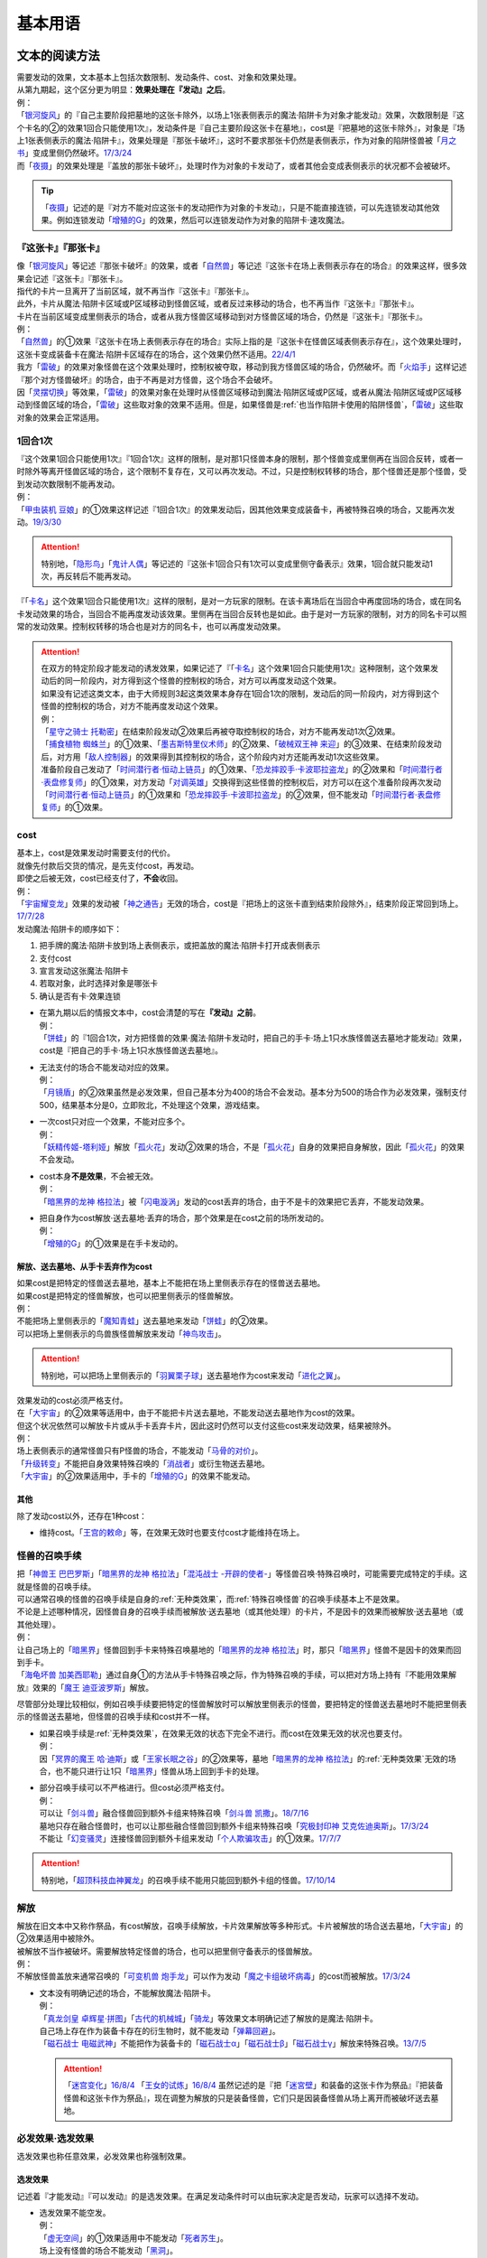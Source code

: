 .. _基本用语:

.. role:: strike
   :class: strike

========
基本用语
========

文本的阅读方法
===============

| 需要发动的效果，文本基本上包括次数限制、发动条件、cost、对象和效果处理。
| 从第九期起，这个区分更为明显：\ **效果处理在『发动』之后**\ 。
| 例：
| 「`银河旋风`_」的『自己主要阶段把墓地的这张卡除外，以场上1张表侧表示的魔法·陷阱卡为对象才能发动』效果，次数限制是『这个卡名的②的效果1回合只能使用1次』，发动条件是『自己主要阶段这张卡在墓地』，cost是『把墓地的这张卡除外』，对象是『场上1张表侧表示的魔法·陷阱卡』，效果处理是『那张卡破坏』，这时不要求那张卡仍然是表侧表示，作为对象的陷阱怪兽被「`月之书`_」变成里侧仍然破坏。\ `17/3/24 <https://www.db.yugioh-card.com/yugiohdb/faq_search.action?ope=5&fid=15243&request_locale=ja&keyword=&tag=-1&request_locale=ja>`__
| 而「`夜摄`_」的效果处理是『盖放的那张卡破坏』，处理时作为对象的卡发动了，或者其他会变成表侧表示的状况都不会被破坏。

.. tip:: 「`夜摄`_」记述的是『对方不能对应这张卡的发动把作为对象的卡发动』，只是不能直接连锁，可以先连锁发动其他效果。例如连锁发动「`增殖的G`_」的效果，然后可以连锁发动作为对象的陷阱卡·速攻魔法。

『这张卡』『那张卡』
---------------------

| 像「`银河旋风`_」等记述『那张卡破坏』的效果，或者「`自然兽`_」等记述『这张卡在场上表侧表示存在的场合』的效果这样，很多效果会记述『这张卡』『那张卡』。
| 指代的卡片一旦离开了当前区域，就不再当作『这张卡』『那张卡』。
| 此外，卡片从魔法·陷阱卡区域或P区域移动到怪兽区域，或者反过来移动的场合，也不再当作『这张卡』『那张卡』。
| 卡片在当前区域变成里侧表示的场合，或者从我方怪兽区域移动到对方怪兽区域的场合，仍然是『这张卡』『那张卡』。
| 例：
| 「`自然兽`_」的①效果『这张卡在场上表侧表示存在的场合』实际上指的是『这张卡在怪兽区域表侧表示存在』，这个效果处理时，这张卡变成装备卡在魔法·陷阱卡区域存在的场合，这个效果仍然不适用。\ `22/4/1 <https://www.db.yugioh-card.com/yugiohdb/faq_search.action?ope=4&cid=7969&request_locale=ja>`__
| 我方「`雷破`_」的效果对象怪兽在这个效果处理时，控制权被夺取，移动到我方怪兽区域的场合，仍然破坏。而「`火焰手`_」这样记述『那个对方怪兽破坏』的场合，由于不再是对方怪兽，这个场合不会破坏。
| 因「`灵摆切换`_」等效果，「`雷破`_」的效果对象在处理时从怪兽区域移动到魔法·陷阱区域或P区域，或者从魔法·陷阱区域或P区域移动到怪兽区域的场合，「`雷破`_」这些取对象的效果不适用。但是，如果怪兽是\ :ref:`也当作陷阱卡使用的陷阱怪兽`\ ，「`雷破`_」这些取对象的效果会正常适用。

1回合1次
-----------

| 『这个效果1回合只能使用1次』『1回合1次』这样的限制，是对那1只怪兽本身的限制，那个怪兽变成里侧再在当回合反转，或者一时除外等离开怪兽区域的场合，这个限制不复存在，又可以再次发动。不过，只是控制权转移的场合，那个怪兽还是那个怪兽，受到发动次数限制不能再发动。
| 例：
| 「`甲虫装机 豆娘`_」的①效果这样记述『1回合1次』的效果发动后，因其他效果变成装备卡，再被特殊召唤的场合，又能再次发动。\ `19/3/30 <http://yugioh-wiki.net/index.php?%B9%C3%C3%EE%C1%F5%B5%A1#faq>`__

.. attention:: 特别地，「`隐形鸟`_」「`鬼计人偶`_」等记述的『这张卡1回合只有1次可以变成里侧守备表示』效果，1回合就只能发动1次，再反转后不能再发动。

『「`卡名`_」这个效果1回合只能使用1次』这样的限制，是对一方玩家的限制。在该卡离场后在当回合中再度回场的场合，或在同名卡发动效果的场合，当回合不能再度发动该效果。里侧再在当回合反转也是如此。由于是对一方玩家的限制，对方的同名卡可以照常的发动效果。控制权转移的场合也是对方的同名卡，也可以再度发动效果。

.. attention::

   | 在双方的特定阶段才能发动的诱发效果，如果记述了『「`卡名`_」这个效果1回合只能使用1次』这种限制，这个效果发动后的同一阶段内，对方得到这个怪兽的控制权的场合，对方可以再度发动这个效果。
   | 如果没有记述这类文本，由于大师规则3起这类效果本身存在1回合1次的限制，发动后的同一阶段内，对方得到这个怪兽的控制权的场合，对方不能再度发动这个效果。
   | 例：
   | 「`星守之骑士 托勒密`_」在结束阶段发动②效果后再被夺取控制权的场合，对方不能再发动1次②效果。
   | 「`捕食植物 蜘蛛兰`_」的①效果、「`墨吉斯特里仪术师`_」的②效果、「`破械双王神 来迎`_」的③效果、在结束阶段发动后，对方用「`敌人控制器`_」的效果得到其控制权的场合，这个阶段内对方还能再发动1次这些效果。
   | 准备阶段自己发动了「`时间潜行者·恒动上链员`_」的①效果、「`恐龙摔跤手·卡波耶拉盗龙`_」的②效果和「`时间潜行者·表盘修复师`_」的①效果，对方发动「`对调英雄`_」交换得到这些怪兽的控制权后，对方可以在这个准备阶段再次发动「`时间潜行者·恒动上链员`_」的①效果和「`恐龙摔跤手·卡波耶拉盗龙`_」的②效果，但不能发动「`时间潜行者·表盘修复师`_」的①效果。

cost
------

| 基本上，cost是效果发动时需要支付的代价。
| 就像先付款后交货的情况，是先支付cost，再发动。
| 即使之后被无效，cost已经支付了，\ **不会**\ 收回。
| 例：
| 「`宇宙耀变龙`_」效果的发动被「`神之通告`_」无效的场合，cost是『把场上的这张卡直到结束阶段除外』，结束阶段正常回到场上。\ `17/7/28 <https://www.db.yugioh-card.com/yugiohdb/faq_search.action?ope=5&fid=20639&keyword=&tag=-1&request_locale=ja>`__

| 发动魔法·陷阱卡的顺序如下：

1. 把手牌的魔法·陷阱卡放到场上表侧表示，或把盖放的魔法·陷阱卡打开成表侧表示
2. 支付cost
3. 宣言发动这张魔法·陷阱卡
4. 若取对象，此时选择对象是哪张卡
5. 确认是否有卡·效果连锁

-  | 在第九期以后的情报文本中，cost会清楚的写在\ **『发动』之前**\ 。
   | 例：
   | 「`饼蛙`_」的『1回合1次，对方把怪兽的效果·魔法·陷阱卡发动时，把自己的手卡·场上1只水族怪兽送去墓地才能发动』效果，cost是『把自己的手卡·场上1只水族怪兽送去墓地』。

-  | 无法支付的场合不能发动对应的效果。
   | 例：
   | 「`月镜盾`_」的②效果虽然是必发效果，但自己基本分为400的场合不会发动。基本分为500的场合作为必发效果，强制支付500，结果基本分是0，立即败北，不处理这个效果，游戏结束。

-  | 一次cost只对应一个效果，不能对应多个。
   | 例：
   | 「`妖精传姬-塔利娅`_」解放「`孤火花`_」发动②效果的场合，不是「`孤火花`_」自身的效果把自身解放，因此「`孤火花`_」的效果不会发动。

-  | cost本身\ **不是效果**\ ，不会被无效。
   | 例：
   | 「`暗黑界的龙神 格拉法`_」被「`闪电漩涡`_」发动的cost丢弃的场合，由于不是卡的效果把它丢弃，不能发动效果。

-  | 把自身作为cost解放·送去墓地·丢弃的场合，那个效果是在cost之前的场所发动的。
   | 例：
   | 「`增殖的G`_」的①效果是在手卡发动的。

解放、送去墓地、从手卡丢弃作为cost
~~~~~~~~~~~~~~~~~~~~~~~~~~~~~~~~~~~~~~~

| 如果cost是把特定的怪兽送去墓地，基本上不能把在场上里侧表示存在的怪兽送去墓地。
| 如果cost是把特定的怪兽解放，也可以把里侧表示的怪兽解放。
| 例：
| 不能把场上里侧表示的「`魔知青蛙`_」送去墓地来发动「`饼蛙`_」的②效果。
| 可以把场上里侧表示的鸟兽族怪兽解放来发动「`神鸟攻击`_」。

.. attention:: 特别地，可以把场上里侧表示的「`羽翼栗子球`_」送去墓地作为cost来发动「`进化之翼`_」。

| 效果发动的cost必须严格支付。
| 在「`大宇宙`_」的②效果等适用中，由于不能把卡片送去墓地，不能发动送去墓地作为cost的效果。
| 但这个状况依然可以解放卡片或从手卡丢弃卡片，因此这时仍然可以支付这些cost来发动效果，结果被除外。
| 例：
| 场上表侧表示的通常怪兽只有P怪兽的场合，不能发动「`马骨的对价`_」。
| 「`升级转变`_」不能把自身效果特殊召唤的「`消战者`_」或衍生物送去墓地。
| 「`大宇宙`_」的②效果适用中，手卡的「`增殖的G`_」的效果不能发动。

其他
~~~~~~~~~~

除了发动cost以外，还存在1种cost：

-  维持cost。「`王宫的敕命`_」等，在效果无效时也要支付cost才能维持在场上。

.. _怪兽的召唤手续:

怪兽的召唤手续
-----------------

| 把「`神兽王 巴巴罗斯`_」「`暗黑界的龙神 格拉法`_」「`混沌战士 -开辟的使者-`_」等怪兽召唤·特殊召唤时，可能需要完成特定的手续。这就是怪兽的召唤手续。
| 可以通常召唤的怪兽的召唤手续是自身的\ :ref:`无种类效果`\ ，而\ :ref:`特殊召唤怪兽`\ 的召唤手续基本上不是效果。
| 不论是上述哪种情况，因怪兽自身的召唤手续而被解放·送去墓地（或其他处理）的卡片，不是因卡的效果而被解放·送去墓地（或其他处理）。
| 例：
| 让自己场上的「`暗黑界`_」怪兽回到手卡来特殊召唤墓地的「`暗黑界的龙神 格拉法`_」时，那只「`暗黑界`_」怪兽不是因卡的效果而回到手卡。
| 「`海龟坏兽 加美西耶勒`_」通过自身①的方法从手卡特殊召唤之际，作为特殊召唤的手续，可以把对方场上持有『不能用效果解放』效果的「`魔王 迪亚波罗斯`_」解放。

尽管部分处理比较相似，例如召唤手续要把特定的怪兽解放时可以解放里侧表示的怪兽，要把特定的怪兽送去墓地时不能把里侧表示的怪兽送去墓地，但怪兽的召唤手续和cost并不一样。

-  | 如果召唤手续是\ :ref:`无种类效果`\ ，在效果无效的状态下完全不进行。而cost在效果无效的状况也要支付。
   | 例：
   | 因「`冥界的魔王 哈·迪斯`_」或「`王家长眠之谷`_」的②效果等，墓地「`暗黑界的龙神 格拉法`_」的\ :ref:`无种类效果`\ 无效的场合，也不能只进行让1只「`暗黑界`_」怪兽从场上回到手卡的处理。

-  | 部分召唤手续可以不严格进行。但cost必须严格支付。
   | 例：
   | 可以让「`剑斗兽`_」融合怪兽回到额外卡组来特殊召唤「`剑斗兽 凯撒`_」。\ `18/7/16 <https://www.db.yugioh-card.com/yugiohdb/faq_search.action?ope=5&fid=8185&keyword=&tag=-1&request_locale=ja>`__
   | 墓地只存在融合怪兽时，也可以让那些融合怪兽回到额外卡组来特殊召唤「`究极封印神 艾克佐迪奥斯`_」。\ `17/3/24 <https://www.db.yugioh-card.com/yugiohdb/faq_search.action?ope=5&fid=6829&keyword=&tag=-1&request_locale=ja>`__
   | 不能让「`幻变骚灵`_」连接怪兽回到额外卡组来发动「`个人欺骗攻击`_」的①效果。\ `17/7/7 <https://www.db.yugioh-card.com/yugiohdb/faq_search.action?ope=5&fid=21264&keyword=&tag=-1&request_locale=ja>`__

.. attention:: 特别地，「`超顶科技血神翼龙`_」的召唤手续不能用只能回到额外卡组的怪兽。\ `17/10/14 <https://www.db.yugioh-card.com/yugiohdb/faq_search.action?ope=4&cid=13406&request_locale=ja>`__

解放
--------

| 解放在旧文本中又称作祭品，有cost解放，召唤手续解放，卡片效果解放等多种形式。卡片被解放的场合送去墓地，「`大宇宙`_」的②效果适用中被除外。
| 被解放不当作被破坏。需要解放特定怪兽的场合，也可以把里侧守备表示的怪兽解放。
| 例：
| 不解放怪兽盖放来通常召唤的「`可变机兽 炮手龙`_」可以作为发动「`魔之卡组破坏病毒`_」的cost而被解放。\ `17/3/24 <https://www.db.yugioh-card.com/yugiohdb/faq_search.action?ope=5&fid=6403&keyword=&tag=-1&request_locale=ja>`__

-  | 文本没有明确记述的场合，不能解放魔法·陷阱卡。
   | 例：
   | 「`真龙剑皇 卓辉星·拼图`_」「`古代的机械城`_」「`骑龙`_」等效果文本明确记述了解放的是魔法·陷阱卡。
   | 自己场上存在作为装备卡存在的衍生物时，就不能发动「`弹幕回避`_」。
   | 「`磁石战士 电磁武神`_」不能把作为装备卡的「`磁石战士α`_」「`磁石战士β`_」「`磁石战士γ`_」解放来特殊召唤。\ `13/7/5 <http://yugioh-wiki.net/index.php?%A1%D4%BC%A7%C0%D0%A4%CE%C0%EF%BB%CE%A5%DE%A5%B0%A5%CD%A5%C3%A5%C8%A1%A6%A5%D0%A5%EB%A5%AD%A5%EA%A5%AA%A5%F3%A1%D5#faq>`__ 

   .. attention:: 「`迷宫变化`_」\ `16/8/4 <https://www.db.yugioh-card.com/yugiohdb/faq_search.action?ope=4&cid=4658&request_locale=ja>`__ 「`王女的试炼`_」\ `16/8/4 <https://www.db.yugioh-card.com/yugiohdb/faq_search.action?ope=4&cid=6616&request_locale=ja>`__ 虽然记述的是『把「`迷宮壁`_」和装备的这张卡作为祭品』『把装备怪兽和这张卡作为祭品』，现在调整为解放的只是装备怪兽，它们只是因装备怪兽从场上离开而被破坏送去墓地。

必发效果·选发效果
-----------------

选发效果也称任意效果，必发效果也称强制效果。

.. _选发效果:

选发效果
~~~~~~~~~

| 记述着『才能发动』『可以发动』的是选发效果。在满足发动条件时可以由玩家决定是否发动，玩家可以选择不发动。

-  | 选发效果不能空发。
   | 例：
   | 「`虚无空间`_」的①效果适用中不能发动「`死者苏生`_」。
   | 场上没有怪兽的场合不能发动「`黑洞`_」。

.. _必发效果:

必发效果
~~~~~~~~~

| 只记述着『发动』的是必发效果。基本上在满足发动条件时就一定要发动。玩家即使不想发动，也必须发动。
| 需要支付cost的场合，必须支付来发动效果。无法支付则不会发动。
| 例：
| 「`月镜盾`_」的『表侧表示的这张卡从场上送去墓地的场合，支付500基本分发动』效果在自己基本分500以上的场合必须发动，低于500的场合不会发动。基本分正好500的场合，支付500基本分后基本分是0，立即败北，效果不处理。
| 「`No.23 冥界的灵骑士 兰斯洛特`_」的『1回合1次，这张卡以外的怪兽的效果·魔法·陷阱卡发动时，把这张卡1个XYZ素材取除发动。那个发动无效』是必发效果。对方召唤「`召唤僧`_」，并发动『这张卡召唤·反转召唤成功的场合发动。这张卡变成守备表示』的效果时，这个效果也会强制的连锁发动。

-  | 只在『效果不能发动』时，不能发动必发效果。否则即使是空发，也要发动，处理时才判断是否能适用。
   | 例：
   | 「`威光魔人`_」的①效果适用中，「`蒲公英狮`_」送去墓地的场合不能发动效果。
   | 「`虚无空间`_」的①效果适用中，自己「`蒲公英狮`_」送去墓地时也会发动效果，和「`虚无空间`_」的②效果自排连锁时，作为连锁1的场合，由于「`虚无空间`_」在连锁2被破坏了，连锁1的这个效果正常适用，把衍生物特殊召唤。
   | 对方场上没有怪兽存在，「`月华龙 黑蔷薇`_」特殊召唤成功时也会发动效果，这个场合不取任何卡为对象，即使处理时对方场上出现了特殊召唤的怪兽，也不能再取对象，就这样不适用。

-  | 不是正规手续出场的\ :ref:`特殊召唤怪兽`\ ，记述着把自身特殊召唤的必发效果，满足条件时也会发动，由于存在\ :ref:`苏生限制`\ ，不会特殊召唤。
   | 例：
   | 「`同盟运输车`_」的①效果把手卡・卡组的「`守护者·戴思塞斯`_」给怪兽装备后，这张「`守护者·戴思塞斯`_」从场上送去墓地的场合，必须发动④效果。由于未正规出场过，不能从墓地特殊召唤，只把1张手卡送去墓地，这个效果处理完毕。\ `20/1/10 <https://www.db.yugioh-card.com/yugiohdb/faq_search.action?ope=5&fid=6112&keyword=&tag=-1&request_locale=ja>`__

.. note:: 选发效果用『可以发动』一词，表示由玩家决定是否要发动。必发效果用『会发动』一词，有不由玩家决定的意思。

.. _效果的对象:

效果的对象
-------------

.. _取对象:

取对象
~~~~~~~~~

| 部分效果在\ **发动时**\ 需要选择1张或多张\ **卡片**\ 为效果的对象。
| 这样的效果在第九期以后的卡片（带编号的效果）中，会记述着『以○○为对象』。若没有，就不是取对象发动的效果，简称不取对象效果。
| 在第八期中记述着『选择』。若只记述着『选』，就不取对象。
| 再往前的卡片需要查调整才能确定。
| 例：
| 「`古遗物-巨怒剑`_」的『可以选对方场上表侧表示存在的1张卡破坏』效果记述的是『选』，即不取对象。

-  | 取对象的效果处理前，对象卡片只要离开过被取对象时所在的场所，由于失去对象，这个取对象的效果处理时，涉及对象卡片的那部分效果处理不会适用。
   | 例：
   | 以墓地的「`青眼白龙`_」为对象发动「`死者苏生`_」，连锁以墓地的「`青眼白龙`_」为对象发动「`D.D.乌鸦`_」的①效果。「`死者苏生`_」的效果处理时「`青眼白龙`_」已经被除外，不在墓地存在，结果不会特殊召唤。

   -  | 怪兽控制权被夺取，移动到对方怪兽区域的场合，若像「`瑚之龙`_」的①效果这样，效果处理记述着『那张卡破坏』等，不限定玩家的场合，那么这个效果仍适用。而「`火焰手`_」这样记述『那个对方怪兽破坏』的场合，由于不再是对方怪兽，这个场合不适用。
      | 因「`灵摆切换`_」等效果，「`雷破`_」的效果对象在处理时从怪兽区域移动到魔法·陷阱区域或P区域，或者从魔法·陷阱区域或P区域移动到怪兽区域的场合，「`雷破`_」这些取对象的效果不适用。但是，如果怪兽是\ :ref:`也当作陷阱卡使用的陷阱怪兽`\ ，「`雷破`_」这些取对象的效果会正常适用。

-  | 以多张卡为对象的效果，若文本没有先后次序，效果处理部分记述的不是张数数字而是『那些』，即使部分卡在处理时离开之前所在场所，剩余的卡仍会适用这个效果。
   | 例：
   | 「`幻影骑士团 断碎剑`_」的①效果处理时，1张卡不在场上的场合，另1张仍破坏。
   | 「`废铁双生龙`_」以3张卡为对象发动效果，处理时自己那张卡不在场上，后续效果不适用。
   | 「`贪欲之壶`_」处理时写明了具体数目，处理时不足的场合都不回卡组。
   | 「`真源的帝王`_」的①效果处理部分记述着『那些卡』，不是具体数目，处理时只有1张也回到卡组洗切并抽卡。

-  | 有的卡片记述着『不会成为效果的对象』，此时不能以其为对象发动效果。若已经取对象的卡在处理时进入『不会成为效果的对象』状态，由于已经取对象了，那个已经取对象的效果正常适用。
   | 例：
   | 以场上1只怪兽为对象发动「`强制脱出装置`_」，连锁对这个怪兽发动「`禁忌的圣衣`_」，由于已经成为「`强制脱出装置`_」的效果对象，连锁1处理时这个怪兽仍回到手卡。

-  | 取对象的效果被无效时，已经取对象的事实不会改变。不过，那个效果在发动时，那个发动被无效的场合，则没有取对象。
   | 例：
   | 以「`削魂的死灵`_」为对象发动「`禁忌的圣枪`_」，在连锁2发动「`No.38 希望魁龙 银河巨神`_」的①效果的场合，只是魔法卡的效果被无效，发动成功，连锁1在无效状态下处理。由于被取对象，在「`禁忌的圣枪`_」处理完毕后，「`削魂的死灵`_」被自身效果破坏。
   | 以「`削魂的死灵`_」为对象发动「`禁忌的圣枪`_」，在连锁2发动「`饼蛙`_」的②效果的场合，由于连锁1卡的发动被无效，没有取对象，连锁2处理完毕就是整个连锁处理完毕，「`削魂的死灵`_」不会被自身效果破坏。

-  | 转移效果的对象时必须转移到正确的对象。也就是从\ **双方**\ 来看\ **那个效果原本可以选择**\ 的对象。
   | 例：
   | 我方的「`瑚之龙`_」的①效果发动时，对方连锁「`暗迁士 黑蛇晶`_」的效果的场合，由于正确的对象是『对方场上1张卡』，对方只能把对象转移为对方场上的另1张卡。不能转移到我方场上的卡。

.. _持续取对象:

持续取对象
**************

| 像「`No.106 巨岩掌 巨手`_」「`活死人的呼声`_」「`炎舞-「玉衡」`_」这样的效果和装备卡等，只要在场上存在，和其效果的对象会持续关联，称为持续取对象。
| 和「`禁忌的圣衣`_」相关处理类似，「`威风妖怪 狸`_」等，自身效果被无效后，被对方的装备卡等效果持续取对象的场合，即使之后效果恢复适用，也就这样继续被持续取对象下去。把「`威风妖怪 狸`_」换成「`削魂的死灵`_」的状况，在自身效果恢复适用的时点立即破坏。
| 持续取对象中，由于不入连锁，如「`活死人的呼声`_」特殊召唤怪兽后，像「`解码语者`_」这种必须连锁发动的效果不满足发动条件，不能对应。

持续取对象的效果又分成以下几类：

-  大部分装备魔法以及「`大逮捕`_」这样，从卡的发动时起就持续取对象的效果。在卡的发动时没有效果处理，之后持续取对象，效果持续适用，效果适用后再被无效的场合仍然持续取对象，但是效果不适用。

-  | 「`活死人的呼声`_」「`深渊死球`_」这样，卡的发动时可能取对象，效果处理时持续取对象的效果。效果适用后再被无效的场合仍然持续取对象，但是效果不适用。
   | 「`深渊死球`_」等记述『这个效果特殊召唤的怪兽○○』的持续取对象效果，这部分也是持续适用的，被无效时对象怪兽恢复正常，之后如果「`深渊死球`_」等效果重新适用，又会被无效。
   | 「`旧神 诺登`_」\ `17/3/24 <https://www.db.yugioh-card.com/yugiohdb/faq_search.action?ope=5&fid=13636&keyword=&tag=-1&request_locale=ja>`__ 「`光之引导`_」\ `17/3/24 <https://www.db.yugioh-card.com/yugiohdb/faq_search.action?ope=5&fid=18119&keyword=&tag=-1&request_locale=ja>`__ 等记述『效果无效特殊召唤』的效果虽然也持续取对象，但这部分在特殊召唤时已经适用，不是持续适用的效果。即使效果被无效，对象怪兽仍然保持无效状态。
   | 例：
   | 「`亚马逊的意志`_」记述『这个效果特殊召唤的怪兽不能把表示形式变更，可以攻击的场合必须作出攻击』的效果是在特殊召唤的处理完毕后适用的。\ `17/11/23 <https://www.db.yugioh-card.com/yugiohdb/faq_search.action?ope=4&cid=9003&request_locale=ja>`__
   | 「`邪恶苏生`_」特殊召唤怪兽后，被无效的场合，那个怪兽的效果恢复适用，可以攻击宣言。\ `17/3/24 <https://www.db.yugioh-card.com/yugiohdb/faq_search.action?ope=5&fid=8450&keyword=&tag=-1&request_locale=ja>`__
   | 对「`光之引导`_」特殊召唤的怪兽发动「`禁忌的圣枪`_」，不受魔法效果影响的场合，那个怪兽的效果仍然无效，「`光之引导`_」从场上离开时不会除外，也不能攻击多次。\ `17/3/24 <https://www.db.yugioh-card.com/yugiohdb/faq_search.action?ope=5&fid=18119&keyword=&tag=-1&request_locale=ja>`__

   .. note::

      | 这类效果中「`化石发掘`_」复刻的第九期文本比较清楚：『这张卡的①的效果特殊召唤的怪兽只要这张卡在魔法与陷阱区域存在效果无效化』。
      | 和「`过火的埋葬`_」「`活化石`_」等②效果适用的时点类似，在怪兽特殊召唤到场上之后再适用。
      | 例：
      | 「`过火的埋葬`_」把「`黑炎龙 LV6`_」特殊召唤后，先适用「`黑炎龙 LV6`_」的效果，不受「`过火的埋葬`_」效果影响，不会无效。\ `17/7/27 <https://www.db.yugioh-card.com/yugiohdb/faq_search.action?ope=5&fid=19950&request_locale=ja>`__
      | 「`过火的埋葬`_」特殊召唤「`削魂的死灵`_」的场合，「`削魂的死灵`_」特殊召唤后被无效，不会被自身效果破坏。\ `17/8/17 <https://www.db.yugioh-card.com/yugiohdb/faq_search.action?ope=5&fid=9578&request_locale=ja>`__
      | 「`邪恶苏生`_」的效果把「`黑羽-重装铠翼鸦`_」特殊召唤的场合，「`黑羽-重装铠翼鸦`_」的效果不会被无效。这个状况「`邪恶苏生`_」被破坏的场合，「`黑羽-重装铠翼鸦`_」不会被破坏。21/7/30

   .. attention:: 特别地，「`活化石`_」的『这个效果特殊召唤的怪兽从场上离开的场合除外』这部分效果不是持续适用的，即使效果被无效，那只怪兽从场上离开的场合仍然除外。\ `21/3/24 <https://yugioh-wiki.net/index.php?%A1%D4%A5%EA%A5%D3%A5%F3%A5%B0%A1%A6%A5%D5%A5%A9%A5%C3%A5%B7%A5%EB%A1%D5#faq1>`__

-  | 「`淘气仙星的灯光舞台`_」「`No.66 霸键甲虫`_」这样，效果发动时才持续取对象的效果。在效果发动的连锁块进行效果处理并持续取对象，之后效果也持续适用，这个状况再被无效的场合仍然持续取对象，但是效果不适用。
   | 例：
   | 「`淘气仙星的灯光舞台`_」的②效果适用中，发动「`王宫的敕命`_」的场合，仍然保持取对象，但是作为对象的卡可以发动，结束阶段其仍被无效的场合也不需要发动或送去墓地。「`王宫的敕命`_」的效果不适用的场合「`淘气仙星的灯光舞台`_」的②效果又会恢复适用。\ `17/4/27 <https://www.db.yugioh-card.com/yugiohdb/faq_search.action?ope=5&fid=16647&request_locale=ja>`__ 
   | 「`No.66 霸键甲虫`_」的效果适用后被「`禁忌的圣杯`_」无效，仍然保持取对象，但是作为对象的卡可以被效果破坏，也不能代替其破坏，在回合结束后效果恢复适用。\ `17/3/24 <https://www.db.yugioh-card.com/yugiohdb/faq_search.action?ope=5&fid=12789&request_locale=ja>`__

-  | 「`火灵使 希塔`_」「`No.106 巨岩掌 巨手`_」这样，记述『这张卡/这只怪兽表侧表示存在\ **期间**\ 』的效果。只在效果发动的连锁块进行效果处理并持续取对象，效果适用后再被无效的场合仍然持续取对象，并且记述『这张卡/这只怪兽表侧表示存在\ **期间**\ 』适用的效果仍然适用。
   | 例：
   | 「`忍法 妖变化之术`_」发动后，因「`王宫的通告`_」等效果而被无效的场合，对象怪兽还当作「`忍者`_」怪兽使用。不过『这张卡从场上离开时那只怪兽送去墓地』效果不适用。
   | 我方发动了「`魔力之泉`_」后，以对方魔法·陷阱卡区域的「`王家的神殿`_」为对象发动「`No.45 灭亡之预言者`_」①效果的场合，不能无效，这个效果不适用，也不会持续取对象，②效果也完全不适用。
   | 「`No.45 灭亡之预言者`_」的①效果处理时被无效，就不会持续取对象。\ `17/3/24 <https://www.db.yugioh-card.com/yugiohdb/faq_search.action?ope=5&fid=19307&keyword=&tag=-1&request_locale=ja>`__ 无效本身并不是持续适用的，只在效果处理时适用1次，之后保持表侧表示就会持续取对象，因此这个效果适用后才被无效的场合，作为对象的怪兽仍然无效。\ `17/3/24 <https://www.db.yugioh-card.com/yugiohdb/faq_search.action?ope=5&fid=19308&keyword=&tag=-1&request_locale=ja>`__ 「`No.106 巨岩掌 巨手`_」也是如此，并且仍不能变更表示形式。\ `17/3/24 <https://www.db.yugioh-card.com/yugiohdb/faq_search.action?ope=5&fid=7426&keyword=&tag=-1&request_locale=ja>`__
   | 「`火灵使 希塔`_」的效果已经得到对方炎属性怪兽的控制权后，即使发动「`DNA移植手术`_」改变属性，或者对那个怪兽发动「`No.81 超重型炮塔列车 优越多拉炮`_」的效果使其不受影响的场合，控制权仍然不会归还。

| 装备卡，以及记述『这张卡从场上离开时那只怪兽破坏』或『那只怪兽破坏时这张卡破坏』等的效果，在持续取对象的卡从场上离开或者被破坏之际，即使还有其他效果要处理，也立即同时被破坏。
| 装备卡是因规则被破坏，持续取对象的效果记述了『破坏』的，是被效果破坏。
| 例：
| 自己场上「`代理龙`_」的连接端有1只用「`活死人的呼声`_」特殊召唤的「`青眼白龙`_」，对方发动「`鹰身女妖的羽毛扫`_」把「`活死人的呼声`_」破坏时，「`青眼白龙`_」也是确定被破坏的卡，不能适用「`代理龙`_」的效果作为代替破坏「`青眼白龙`_」。
| 「`限制苏生`_」特殊召唤的怪兽被「`火焰手`_」破坏的时点，「`限制苏生`_」也被破坏，之后再把「`寒冰手`_」特殊召唤。
| 「`限制苏生`_」的『那只怪兽变成守备表示时，那只怪兽和这张卡破坏』不是这类效果，其特殊召唤的「`盾虫`_」发动效果，变成守备表示的场合，还要先处理后续效果，再适用「`限制苏生`_」的效果把这2张卡破坏。\ `17/3/24 <https://www.db.yugioh-card.com/yugiohdb/faq_search.action?ope=5&fid=9217&request_locale=ja>`__
| 对方场上存在「`技能抽取`_」的状况，我方通常召唤的「`隐藏的机壳杀手 物质主义`_」被对方用「`灰篮眼镜蛇`_」的①效果得到控制权后，我方发动「`鹰身女妖的羽毛扫`_」的场合，不是先破坏「`技能抽取`_」「`灰篮眼镜蛇`_」，而是「`技能抽取`_」「`灰篮眼镜蛇`_」「`隐藏的机壳杀手 物质主义`_」一并被破坏。\ `15/7/29 <https://yugioh-wiki.net/index.php?%A1%D4%A5%A2%A5%DD%A5%AF%A5%EA%A5%D5%A5%A9%A1%BC%A5%C8%A1%A6%A5%AD%A5%E9%A1%BC%A1%D5#faq>`__

.. tip:: 变成里侧或被一时除外的场合如何处理，见\ :ref:`里侧·一时除外与持续取对象`\ 。

.. _不取对象:

不取对象
~~~~~~~~~~~

| 不取对象即在发动时没有取对象的行为。
| 这种效果有的如「`黑洞`_」「`地碎`_」等，不指明涉及的卡片，而有的如「`冰结界之龙 三叉龙`_」「`古遗物-巨怒剑`_」等，在处理时要指明单张或多张卡片。尽管如此，就定义来说，由于不是在发动时选择，这仍然不是取对象的效果。
| 由于在发动时没有取对象，像「`古遗物-巨怒剑`_」的效果发动时，除非只有1张表侧表示的卡片，否则对方不能确定会被破坏的卡片，连锁发动「`月之书`_」等只能保护关键卡片，这个效果处理时就会选其他表侧表示的卡片破坏。也因此，只要对方场上有表侧表示的魔法·陷阱卡存在，对方就不能发动「`我身作盾`_」，之后这个效果处理时可以选表侧表示的怪兽破坏。

以下的效果是不取对象的效果的例子

-  涉及卡组·手卡·额外卡组的效果
-  涉及效果适用范围中的全部卡的效果
-  『随机选择』等，在该效果发动时不知道会涉及哪张卡的效果
-  第八期，记述『选』而不是『选择』的效果
-  第九期后（带编号的效果），在『发动』之前没有『以○○为对象』描述的效果

| 例：
| 「`冰结界之龙 三叉龙`_」的效果把手卡·场上·墓地的卡同时除外，即使没有手卡，也不取场上·墓地的卡为对象。
| 「`黑洞`_」的效果把场上全部的怪兽破坏，即使只有1只怪兽也不取对象。
| 「`古遗物 巨怒剑`_」的效果记述着『可以选对方场上表侧表示存在的1张卡破坏』，不取对象。
| 「`爆龙剑士 点火星·日珥`_」的①效果，取场上1张P卡为对象，之后『选场上1张卡回到持有者卡组』不取对象。

有的效果在发动时选择的是区域，由于区域并不是卡片，而取对象实际上指取卡片为对象，因此这样的效果就规则而言不取对象。这没有什么意义，并不代表在处理时选区域。

-  特别地，「`精灵之镜`_」反制以玩家为对象的效果，相关调整暂时请自行查看。

咒文速度
========

| 游戏王中，需要\ **发动**\ 的效果有咒文速度的概念。最低1速，最高3速。
| 在效果发动时，基本上，低速效果不能连锁发动。

| 1速，不能主动连锁其他效果，基本上也不能互相连锁。
| \ :ref:`诱发类效果`\ 在同一时点有满足条件时，会被动的组成连锁发动。
| 另外，除了\ :ref:`诱发类效果`\ ，基本上1速效果\ **只能在自己回合的主要阶段发动**\ 。

.. attention:: 特别地，由于老卡描述不规范，通常魔法「`邪恶的仪式`_」只能在盖放的状态下，在准备阶段发动。

| 咒文速度1的例子：

-  怪兽的起动效果
-  怪兽的诱发效果
-  速攻魔法以外的魔法卡
-  包含「`剑斗兽的底力`_」「`帝王的轰毅`_」等速攻魔法在内，墓地所有魔法卡的效果
-  除了「`虹之古代都市`_」的『3张以上』效果以外，场上已经表侧表示存在的所有魔法卡的效果

| 2速，可以连锁1速的效果，基本上也可以互相连锁。
| 咒文速度2的例子：

-  怪兽的诱发即时效果
-  「`虹之古代都市`_」的『3张以上』效果，以及速攻魔法卡
-  反击陷阱以外的陷阱卡
-  包含「`篮板球`_」「`超战士之盾`_」等反击陷阱在内，墓地所有陷阱卡的效果

| 3速，除了部分不能被连锁的效果外，可以连锁所有发动的效果，可以互相连锁。
| 咒文速度3的例子：

-  反击陷阱卡

阶段·步骤·时点
==============

阶段
----

| 玩家的回合被划分为6个按顺序一个一个进行的阶段。
| 每个阶段有无数个时点，满足发动条件时，1速效果再多也只能在2个主要阶段发动。而2速以上效果可以在任何阶段任意的开连锁发动。

1. 抽卡阶段
2. 准备阶段
3. 主要阶段1
4. 战斗阶段
5. 主要阶段2
6. 结束阶段

| 先攻的抽卡阶段不进行通常抽卡，不进入战斗阶段。
| 此外，玩家在每个回合可以选择是否进入战斗阶段。
| 战斗阶段不进行或因效果被跳过的回合，主要阶段2也不进行，每个回合的其他阶段都必须按顺序进入，除非有跳过特定阶段的效果，否则玩家不能随意跳过其他阶段。

.. attention:: 结束阶段顾名思义，不是1个时点，也有无数个时点。『回合结束时』指结束阶段也结束了后。

.. _步骤:

步骤
----

战斗阶段又划分为4个步骤，除了伤害步骤外的3个步骤按顺序进行：

1. 开始步骤
2. 战斗步骤⇄伤害步骤
3. 结束步骤

.. attention:: 记述的『战斗阶段开始时发动』『战斗阶段结束时发动』，就是开始步骤和结束步骤，\ **不是时点**\ 。

| 步骤可以理解成\ **更小的阶段**\ ，同样有无数个时点。
| 伤害步骤只能从战斗步骤进入，也只能回到战斗步骤，不能直接进入结束步骤。

.. _时点:

时点
----

| 把1个回合想象成从起点到终点的1条线段，再划分成6个小线段就是6个阶段。
| 在战斗阶段中继续划分成3个更小的线段就是3个步骤，伤害步骤特殊的不在这条线段上，可以理解为分支出的线段。
| 时点可以简单的看成这条线上的点，这样，就很容易理解为什么每个步骤·阶段有无数个时点了。

-  | 连锁，也可以当做当前时点作为起点分支出去的另1种线段，连锁上的每个效果是这个分支线段上的点。
   | 多个效果连锁发动时，相当于这条线段越来越长。组成连锁后，连锁的逆序处理相当于从这条线段的终点往回处理，处理完毕时的时点，也就是这条连锁起点的下一个点。
   | 对于诱发效果可以发动的时点，由于无论连锁线段多长，起点不变，所以在整个连锁上，都是起点所在的时点。
   | 例：
   | 发动「`奈落的落穴`_」时，可以连锁「`激流葬`_」。因为仍然是特殊召唤成功时。
   | 发动「`神圣防护罩 -反射镜力-`_」时，可以连锁「`炸裂装甲`_」。因为仍然是攻击宣言时。
   | 对方从卡组把卡加入手卡后，先发动「`淘气仙星的康乃馨转生术`_」，可以连锁「`小丑与锁鸟`_」。因为仍然是把卡加入手卡时。

   .. note:: 连锁的处理方法等见\ :ref:`连锁基础`\ 。

-  | 即使是连锁处理中，或者效果处理中，每个动作后都会有时点，只是这些时点不能发动效果而已。但部分不入连锁的效果可以适用。
   | 例：
   | 自己P区域有「`贵龙之魔术师`_」和「`慧眼之魔术师`_」，「`慧眼之魔术师`_」发动自身效果，效果处理中被破坏的时点「`贵龙之魔术师`_」的P效果立即适用，破坏并加入额外卡组。然后再从卡组选「`慧眼之魔术师`_」以外的1只「`魔術師`_」P怪兽在P区域放置。\ `17/3/24 <https://www.db.yugioh-card.com/yugiohdb/faq_search.action?ope=5&fid=16206&request_locale=ja>`__

| 这以外，『○○发动时』『○○召唤之际』『那次○○召唤无效』这几种2速以上效果才能发动的时点，要求的是连锁线段上的时点，必须直接连锁这些行为才能发动。
| 例：
| 「`影依蜥蜴`_」的②效果作为连锁1，「`影依的原核`_」的②效果作为连锁2，组成连锁发动时，这个时点是「`影依蜥蜴`_」「`影依的原核`_」送去墓地的场合，也是陷阱效果发动时，但不是怪兽效果发动时，不能连锁发动「`神之通告`_」。「`死灵骑士`_」这样的必发效果强制发动时，由于没有直接连锁，效果不适用，「`影依蜥蜴`_」②效果的发动不会被无效。「`光与暗之龙`_」的场合，由于只能无效陷阱卡的发动，不能无效「`影依的原核`_」②效果的发动，结果也不适用。
| 「`影依蜥蜴`_」的②效果作为连锁1，「`影依刺猬`_」的②效果作为连锁2，组成连锁发动时，「`光与暗之龙`_」的必发效果强制发动的场合，被直接连锁的「`影依刺猬`_」②效果的发动被无效。2只「`光与暗之龙`_」的必发效果强制发动组成连锁的场合，后发动的那个由于没有直接连锁，效果不适用，仍然是「`影依刺猬`_」②效果的发动被无效。
| 对方把怪兽X召唤之际，自己发动「`神之宣告`_」，对方连锁发动「`神之宣告`_」时，这个时点是陷阱卡发动时，但不是X召唤之际了，自己不能再连锁发动「`升天之黑角笛`_」。这个连锁的效果处理完毕时，是X召唤成功时，也是对方陷阱卡发动的场合，对方可以发动「`幻变骚灵·多功能诈骗者`_」的①效果。

.. tip:: 和『○○发动时，○○发动』不同，『○○发动的场合，○○发动』在那个效果发动的连锁处理完毕时发动，如果怪兽持有这种效果，属于诱发效果。

.. _快速效果:

快速效果
--------

| 快速效果是咒文速度2以上的效果，其中像「`旋风`_」或永续陷阱卡的发动等基本可以在任意时点发动，可以自由连锁的效果，又称free chain或fc。
| 每1组连锁处理完毕时，这个时点就是快速时点，可以发动诱发效果·快速效果等。
| 每个不入连锁的效果或像维持cost等处理适用完毕时，也是快速时点，可以发动诱发效果·快速效果等。
| 此外，抽卡·盖放卡·召唤·反转召唤·特殊召唤·攻击宣言等各种行动进行后的时点，也是快速时点，可以发动诱发效果·快速效果等。
| 例：
| 「`简易融合`_」特殊召唤的怪兽受到「`禁忌的圣衣`_」影响，结束阶段「`简易融合`_」的破坏效果处理时不会被破坏，这样什么都没发生的处理完毕时，也可以发动「`旋风`_」等快速效果。

在各种召唤之际发动的效果组成连锁时，假如那种召唤没被无效，连锁处理完毕时的快速时点就是那种召唤成功时。

.. attention:: OCG的快速效果（クイックエフェクト）在TCG的英文翻译是fast effect，不要和TCG的quick effect（=怪兽的诱发即时效果）混淆。我并不清楚TCG当时为什么会把怪兽的诱发即时效果翻译成quick effect。

表示形式
=========

| 怪兽的表示形式有以下3种：

- 表侧攻击表示
- 表侧守备表示
- 里侧守备表示

| 衍生物不能变成里侧表示，连接怪兽不能变成守备表示。

| 里侧表示怪兽的卡名·属性·种族等情报对方无法判断，由于改变卡名等的效果需要双方确认，即使是自己的效果也不适用。「`龙之转生`_」等以特定怪兽为对象才能发动的效果也不能对里侧怪兽发动。
| 需要特定怪兽支付cost才能发动的效果，能否使用里侧表示的怪兽见\ cost_\ 。

效果变更表示形式
------------------

| 用效果变更表示形式没有次数限制。
| 怪兽即使适用了『表示形式不能变更』的效果，还是可以用效果变更表示形式。\ `17/3/24 <https://www.db.yugioh-card.com/yugiohdb/faq_search.action?ope=5&fid=15983&request_locale=ja>`__
| 不指定表示形式的『表示形式变更』效果，按照效果处理时的表示形式作以下变更：

- 表侧攻击表示→表侧守备表示
- 表侧守备表示→表侧攻击表示
- 里侧守备表示→表侧攻击表示

| 例：
| 「`青色眼睛的少女`_」被选择作为攻击对象时发动效果，连锁发动「`月之书`_」把它变成里侧守备表示的场合，处理时把自身变成表侧攻击表示，把「`青眼白龙`_」特殊召唤。\ `17/3/24 <https://www.db.yugioh-card.com/yugiohdb/faq_search.action?ope=5&fid=12856&keyword=&tag=-1&request_locale=ja>`__
| 「`光之护封剑`_」把里侧守备表示的怪兽反转成表侧守备表示，不是表示形式变更，「`电子光虫-核心菜粉蝶`_」的②效果不会发动。\ `17/3/24 <https://www.db.yugioh-card.com/yugiohdb/faq_search.action?ope=5&fid=18141&keyword=&tag=-1&request_locale=ja>`__

.. note:: 也就是说，表示形式变更是攻击表示⇄守备表示。不是里侧表示⇄表侧表示。

玩家意志变更表示形式
--------------------

| 在自己的主要阶段，回合玩家得到优先权，且没有其他卡需要进行发动和处理时，回合玩家可以按照自己的意志把场上怪兽的表示形式任意变更。
| 按照之前的表示形式，可以作如下变更：

- 表侧攻击表示→表侧守备表示
- 表侧守备表示→表侧攻击表示
- 里侧守备表示→表侧攻击表示（即反转召唤）

| 1只怪兽在1回合只能这样变更1次表示形式。
| 『表示形式不能变更』的效果适用中，只是指不能这样变更表示形式。\ `17/3/24 <https://www.db.yugioh-card.com/yugiohdb/faq_search.action?ope=5&fid=15983&request_locale=ja>`__
| 在当回合通常召唤·特殊召唤·攻击宣言过的怪兽，不能这样变更表示形式，即使变成里侧表示过也是如此。
| 例：
| 场上存在因「`沙尘防护罩 -尘埃之力-`_」的①效果变成里侧守备表示的「`天照大神`_」，这只「`天照大神`_」仍然可以把自身变成表侧守备表示作为cost发动①效果。
| 「`掷骰战斗`_」的②效果让对方怪兽向自己怪兽攻击的场合，不是进行攻击宣言，那个怪兽在主要阶段2仍然可以变更表示形式。\ `17/3/24 <https://www.db.yugioh-card.com/yugiohdb/faq_search.action?ope=5&fid=7088&request_locale=ja>`__

.. note:: 记述『攻击』和『攻击宣言』的更多区别见\ :ref:`战斗步骤`\ 。

通常召唤
~~~~~~~~~~~

| 通常召唤包括召唤和盖放。
| 召唤即表侧表示通常召唤，盖放即里侧守备表示通常召唤。
| 解放1只以上怪兽来把5星以上的怪兽召唤·盖放时，是把怪兽上级召唤。
| 例：
| 「`神圣光辉`_」的『把怪兽盖放的场合必须变成表侧守备表示』效果适用时把怪兽表侧守备表示通常召唤的场合，这个通常召唤也是召唤。
| 「`暗黑神鸟 斯摩夫`_」的『对方不能在场上把卡盖放。』的效果适用的场合，不能通过通常召唤把怪兽盖放。另外，这个状况下发动了「`神圣光辉`_」的场合，可以把怪兽表侧守备表示召唤。
| 「`进击的帝王`_」的①效果适用中，里侧守备表示上级召唤的怪兽以及表侧表示上级召唤后被卡的效果变成里侧表示的怪兽不会被「`黑洞`_」的①效果破坏。\ `17/3/24 <https://www.db.yugioh-card.com/yugiohdb/faq_search.action?ope=5&fid=12693&keyword=&tag=-1&request_locale=ja>`__
| 解放2只怪兽里侧守备表示上级召唤的「`真龙剑皇 卓辉星·拼图`_」反转后，①效果正常适用，也可以发动②效果。\ `17/3/24 <https://www.db.yugioh-card.com/yugiohdb/faq_search.action?ope=5&fid=20548&keyword=&tag=-1&request_locale=ja>`__
| 「`俱舍怒威族的停泊地`_」的①效果适用，不用解放召唤等级7怪兽的场合，不是上级召唤。「`光之天穿 巴哈路蒂亚`_」的①效果处理把自身上级召唤时，必须解放怪兽，不能再适用「`俱舍怒威族的停泊地`_」的①效果不用解放来召唤。\ `22/8/10 <https://www.db.yugioh-card.com/yugiohdb/faq_search.action?ope=5&fid=23820&keyword=&tag=-1&request_locale=ja>`__

.. note::

   效果文本中的『盖放』，通常不只是作为通常召唤的盖放：

   - 像「`地帝 格兰玛格`_」这类效果文本中的『盖放的卡』，指的是场上里侧表示存在的魔法·陷阱·怪兽卡。
   - 像「`巨人轰炸机·大空袭式`_」这类效果文本中的『把卡盖放』，指的是把卡片里侧表示放置到场上（包含把怪兽里侧表示通常召唤·特殊召唤到怪兽区域和把魔法·陷阱卡里侧放置到魔法·陷阱卡区域或场地区域2种情况）或把场上表侧表示的怪兽变成里侧表示。而「`暗黑神鸟 斯摩夫`_」这类效果文本中的『不能把卡盖放』，是让这些行动都不能进行。此外，「`饼蛙`_」等效果把怪兽在场上盖放的场合，如无特殊说明，是把怪兽里侧表示特殊召唤到场上（不是通常召唤）。

反转召唤
~~~~~~~~~~~

| 玩家按照自己的意志把怪兽从里侧守备表示变更为表侧攻击表示的行为，称为反转召唤。

反转
~~~~~~~

| 怪兽从里侧表示变成表侧表示的行为，称为反转。反转包含了反转召唤。
| 因效果或战斗反转时，不是反转召唤。「`星因士`_」怪兽等，『反转召唤』发动的效果不能发动。

-  | 『翻开确认』不是反转，并且也没有变成表侧表示。确认后就会回到盖放的状态。
   | 例：
   | 「`DNA定期健诊`_」翻开确认怪兽不是反转，确认后就会回到盖放的状态。\ `15/12/10 <https://www.db.yugioh-card.com/yugiohdb/faq_search.action?ope=4&cid=7933&request_locale=ja>`__ 「`精灵术师 树精`_」等永续效果不适用（只当作光属性）。\ `08/7/19 <http://yugioh-wiki.net/index.php?%A1%D4%A3%C4%A3%CE%A3%C1%C4%EA%B4%FC%B7%F2%BF%C7%A1%D5#faq>`__

反转怪兽
~~~~~~~~~~

| 「`禁忌之壶`_」等，类似【○○族/反转/效果】，在情报栏中记述了『反转』的怪兽称为反转怪兽。
| 旧文本中，「`壶魔人`_」等，记述『反转：』的怪兽也是反转怪兽。
| 另外，在大师规则2以前，称反转效果怪兽。

.. attention:: 「`雪人食人怪`_」这样，不符合上述条件的，即使持有反转诱发的效果，也不是反转怪兽。

| 反转怪兽通常持有反转诱发的效果。「`影依`_」怪兽等，有的反转怪兽还持有其他效果。也存在「`芳香炉`_」「`定时炸弹`_」「`林克斯异虫`_」「`暗黑使魔`_」等在反转的时点不会发动效果的反转怪兽。
| 由于「`影依猎鹰`_」的②效果和「`芳香炉`_」的①效果等仍然是反转怪兽的效果，「`王宫的号令`_」的效果适用时，这些效果都被无效。\ `18/2/15 <https://www.db.yugioh-card.com/yugiohdb/faq_search.action?ope=4&cid=5262&request_locale=ja>`__

.. note:: 「`王宫的号令`_」的效果文本和实际处理不符。符合目前处理的效果文本应当是『只要这张卡在场上存在，全部反转怪兽的效果不能发动，那些效果无效』。目前也没有不入连锁把发动无效的效果。

追加通常召唤次数
===================

追加通常召唤次数的效果分为以下3种：

1. 「`妖仙兽`_」怪兽、「`血之代偿`_」等通过效果发动，在处理完毕时就要立即『把怪兽（通常）召唤』的效果

-  这种效果追加的次数不包含在正常的通常召唤次数中。只要符合发动条件，这种效果之间都可以叠加通常召唤多次。

-  | 这类通常召唤是通过效果处理获取通常召唤权，再在效果处理完毕时立即进行这次通常召唤。因此，这类效果在连锁1发动的场合，那些怪兽的这次通常召唤可以被「`神之警告`_」等无效。
   | 详见\ :ref:`发动效果地条件特殊召唤`\ 。

2. 「`鬼青蛙`_」「`宝石骑士 斜绿`_」等『\ **只有1次**\ ，自己在通常召唤外加上可以把1只○○怪兽（通常）召唤』的效果

-  | 这种效果即使存在多个，在通常召唤次数之外，再也只能加上1次这样的效果进行的（通常）召唤。
   | 例：
   | 自己的「`鬼青蛙`_」的效果发动，并适用效果追加召唤1次之后，自己场上再出现「`宝石骑士 斜绿`_」的场合，也不能再次通常召唤怪兽。

-  | 已经适用过1次这种效果的场合，相同选发的这类效果不能发动，其他选发的这类效果可以发动，之后自己使用追加召唤时选1个适用。
   | 例：
   | 自己适用「`宝石骑士 斜绿`_」的效果追加通常召唤过怪兽之后，自己场上的「`鬼青蛙`_」不能发动把自身回到手牌的怪兽效果。

   .. note:: 「`宝石骑士 斜绿`_」的效果不入连锁，确实追加通常召唤后才使其他选发这类效果不能发动。

   | 自己「`均衡负载王`_」的①效果发动并正常处理的回合，即使还没有进行追加的召唤，也不能再次发动这个或者其他同名卡的①效果。
   | 自己「`均衡负载王`_」的①效果发动被无效等，没有正常处理的回合，由于没有发动次数限制，可以再次发动这个或者其他同名卡的①效果。
   | 自己「`梦幻崩影·哥布林`_」的①效果发动后，还没有进行追加召唤的场合，可以发动「`鬼青蛙`_」的追加召唤效果。

   .. note:: 不同类型的追加召唤可以发动。「`冥帝从骑 哀多斯`_」「`雷帝家臣 密特拉`_」这种同类型的追加召唤，即使卡名不同，在「`冥帝从骑 哀多斯`_」效果发动后，「`雷帝家臣 密特拉`_」的效果不能发动。反过来「`冥帝从骑 哀多斯`_」作为必发效果，会强制发动，结果不会适用。

-  | 这些效果适用中，自己通常召唤时可以选择是否使用，使用的场合要宣言。
   | 例：
   | 「`真红眼溯刻龙`_」的②效果适用的回合，自己还没进行通常召唤时，要召唤怪兽的场合，需要宣言使用这个效果还是使用规则1回合1次的通常召唤次数。\ `17/3/24 <https://www.db.yugioh-card.com/yugiohdb/faq_search.action?ope=5&fid=16080&request_locale=ja>`__

3. 「`二重召唤`_」「`召唤连锁`_」等效果，实际上是把原本1回合只有1次的\ **本来的通常召唤次数**\ 变成了2次或3次等。

-  | 已经发动过「`二重召唤`_」，且这次卡的发动的处理时效果正常适用了的回合，不能再发动第二张「`二重召唤`_」。「`召唤连锁`_」也是一样。
   | 发动了「`二重召唤`_」后，仍可以发动「`召唤连锁`_」，这个场合本回合的通常召唤次数为3次。
   | 发动了「`召唤连锁`_」后，不可以发动「`二重召唤`_」。

| 以上3种增加通常召唤次数的效果，互相大类之间可以叠加。
| 例：
| 自己LP为1000，自己场上有「`血之代偿`_」「`宝石骑士 斜绿`_」，发动过「`二重召唤`_」和「`星圣·草帽星系`_」的效果，召唤过「`星圣·北河三`_」，则这个回合自己增加的通常召唤次数最多为1（「`血之代偿`_」）+1（「`宝石骑士 斜绿`_」或「`星圣·北河三`_」只能选其中1个适用）+1（「`二重召唤`_」）+1（「`星圣·草帽星系`_」）=4次。加上原本能进行1次通常召唤的结果是5次。

.. attention:: 「`增草剂`_」等效果适用，不能进行通常召唤的回合，这3种效果都不能发动·适用。

.. _控制权:

控制权
=======

玩家操作自己的卡片的权利。

.. _控制权变更:

控制权变更
------------

| 基本上，自己场上的卡片移动到对方场上就是控制权变更。
| 移动到对方场上变成装备卡、X素材等也是控制权变更。
| 此外，「`手札交换`_」等场上以外的卡片移动给对方等也是控制权变更。
| 例：
| 不能以控制权不能变更的「`盲信的哥布林`_」为对象发动「`精神操作`_」。「`强制转移`_」这样不取对象的效果处理时不能选「`盲信的哥布林`_」。\ `16/11/3 <https://www.db.yugioh-card.com/yugiohdb/faq_search.action?ope=4&cid=5714&request_locale=ja>`__
| 不能以「`魔龙星-饕餮`_」作为素材S召唤的怪兽为对象发动「`No.101 寂静荣誉方舟骑士`_」的①效果。\ `17/3/24 <https://www.db.yugioh-card.com/yugiohdb/faq_search.action?ope=5&fid=13405&keyword=&tag=-1&request_locale=ja>`__

-  | 没有可用的怪兽区域时，不能发动夺取控制权的效果。
   | 夺取控制权或归还控制权时没有可用的怪兽区域的场合，那只怪兽在当前控制者的当前怪兽区域被破坏。不当作被效果破坏，也不是因对方而被破坏。
   | 例：
   | 对方以我方场上的「`冰剑龙 幻冰龙`_」为对象发动「`大逮捕`_」，我方连锁发动「`扰乱三人组`_」，结果对方场上没有可用的怪兽区域，作为「`大逮捕`_」的对象的「`冰剑龙 幻冰龙`_」从我方场上被破坏送去墓地的场合，不是因对方从场上离开，不能发动③效果。
   | 对方以我方场上的「`进化虫·侧喙头蜥`_」为对象发动「`洗脑`_」，我方连锁发动「`扰乱三人组`_」，结果对方场上没有可用的怪兽区域，「`进化虫·侧喙头蜥`_」被破坏的场合，是从我方场上被破坏，可以发动效果。\ `16/5/16 <https://yugioh-wiki.net/index.php?%A5%B3%A5%F3%A5%C8%A5%ED%A1%BC%A5%EB#faq>`__
   | 对方场上有6只怪兽，我方有1只怪兽的状况，发动「`强制转移`_」时，对方不能选额外怪兽区域的怪兽。\ `17/7/28 <https://www.db.yugioh-card.com/yugiohdb/faq_search.action?ope=5&fid=20735&request_locale=ja>`__
   | 自己发动「`扰乱三人组`_」在对方场上特殊召唤3只「`扰乱衍生物`_」后，「`所有者的刻印`_」让这些「`扰乱衍生物`_」的控制权归还时，自己场上没有3个可用怪兽区域的场合，尽可能归还后把剩余的「`扰乱衍生物`_」破坏，对方受到这个数量×300的伤害。\ `17/3/24 <https://www.db.yugioh-card.com/yugiohdb/faq_search.action?ope=5&fid=7316&request_locale=ja>`__
   | 以对方场上「`古代的机械巨人`_」为对象发动墓地「`电子化天使-那沙帝弥-`_」的③效果，处理时自己怪兽区域只有1个可用的场合，「`电子化天使-那沙帝弥-`_」特殊召唤后「`古代的机械巨人`_」被破坏。不是被效果破坏。\ `17/3/24 <https://www.db.yugioh-card.com/yugiohdb/faq_search.action?ope=5&fid=20179&request_locale=ja>`__

-  | 玩家发动得到控制权、交换控制权、把控制权移给对方的效果时，或者把怪兽特殊召唤到对方玩家场上的状况，最终怪兽放置的区域都由这个玩家决定。
   | 「`过浅的墓穴`_」这样各自把怪兽特殊召唤的效果，由双方玩家各自选择放置的区域。
   | 此外，控制权转移的效果不再适用，或者「`洗脑解除`_」「`所有者的刻印`_」等效果处理，让怪兽的控制权回归的场合，放置的区域由最终得到控制权的玩家决定。
   | 例：
   | 「`强制转移`_」的效果处理时，双方要交换控制权的怪兽所放置的区域都由发动「`强制转移`_」的玩家决定。此外，这之后发动「`洗脑解除`_」或「`所有者的刻印`_」，回归控制权的场合，那些怪兽放置的区域由最终得到控制权的玩家决定。
   | 以我方场上的怪兽为对象发动「`欧拉回路`_」②效果的场合，由发动这个效果的玩家，也就是我方决定放置在对方哪个主怪兽区域。\ `17/10/13 <https://www.db.yugioh-card.com/yugiohdb/faq_search.action?ope=5&fid=21444&keyword=&tag=-1&request_locale=ja>`__
   | 自己「`祢须三破鸣比`_」「`混沌幻魔 阿米泰尔-虚无幻影罗生闷`_」的②效果处理时，是由发动效果的玩家也就是自己决定放置的主怪兽区域。
   | 以自己场上的怪兽为对象发动「`紫炎的间者`_」的场合，是由发动效果的玩家也就是自己决定放置的主怪兽区域。结束阶段对方归还控制权时，得到控制权的玩家是自己，由自己决定放置的区域。
   | 「`No.26 次元孔路 绕道章鱼`_」的②效果让怪兽的控制权转移给从回合玩家来看的对方的场合，无论当前回合玩家是哪方，由发动这个效果的玩家决定放置在哪个主怪兽区域。

| 不在原本持有者控制下的卡片或X素材，从场上离开时，回到原本持有者的手卡·卡组·额外卡组·墓地·除外。
| 「`手札交换`_」等也是如此，手卡中原本持有者是对方的卡要回到卡组·送去墓地·被除外的场合，回到原本持有者的卡组·墓地·除外。并且，从手卡放置到我方场上后，从场上离开时，回到原本持有者的手卡·卡组·额外卡组·墓地·除外。

.. note:: 「`企鹅士兵`_」等效果文本中，『持有者』=『原本持有者』，如『回到持有者手卡』就是回到原本持有者的手卡，『原本』两字实际无意义。此外，『控制者』就是当前玩家，没有『\ :strike:`原本控制者`\ 』的说法。

.. _指示物:

指示物
=======

| 指示物是因部分效果在场上表侧表示的卡片上放置的标记。
| 指示物本身只是标记，不存在效果。不过，「`卡片守卫`_」「`方界胤 毗贾姆`_」等效果，在放置指示物的时点会附带一些效果处理。
| 放置了指示物的魔法·陷阱卡离开魔法·陷阱卡区域·场地区域·P区域，放置了指示物的怪兽离开怪兽区域或变成里侧表示时，指示物会全部取除。
| 例：
| 「`灵摆切换`_」把怪兽区域放置了魔力指示物的「`魔力诱导者`_」放置到P区域，指示物全部取除。
| 「`卡片守卫`_」被无效的场合，放置了指示物的卡片仍然可以取除指示物来代替破坏。\ `17/3/24 <https://www.db.yugioh-card.com/yugiohdb/faq_search.action?ope=5&fid=10421&keyword=&tag=-1&request_locale=ja>`__

| 根据名称不同，有各种不一样的指示物，如魔力指示物、A指示物、冰指示物等。
| 也有像「`巨大战舰`_」怪兽和「`古代的机械城`_」的效果记述这样的，没有特定名称的指示物。
| 这些指示物本身互不相同，所以也不能代替使用。
| 例：
| 「`巨大要塞 泽洛斯`_」的④效果记述『给那些怪兽放置1个自身的效果使用的指示物』，所以「`巨大战舰`_」怪兽自身的效果可以取除这样放置的指示物。
| 「`魔法防护器`_」记述的『给选择的卡放置1个指示物』虽然也没有特定名称，和「`古代的机械城`_」需要的指示物仍然不是同1种，不会影响「`古代的机械城`_」③效果的解放数量。
| 放置了捕食指示物的「`防火龙·暗流体`_」「`炽天蝶`_」也不会因②效果上升攻击力。
| 「`魔法防护器`_」的效果给「`隐居者的大釜`_」放置的指示物不会计入其③效果的数量。
| 放置了捕食指示物的「`爆竹鬼`_」「`暗黑投射手`_」处理『这张卡的指示物全部取除』效果时，只会取除自身效果放置的指示物，不会取除捕食指示物。

-  | 魔力指示物、武士道指示物等，用「`魔力掌握`_」「`紫炎的荒武者`_」等效果给其他卡放置时，会记述『可以放置…指示物的卡』，是只能给特定卡片放置的指示物。
   | 「`创圣魔导王 恩底弥翁`_」等在场上判断的记述，只要有给当前区域的自身放置这种指示物的文本，就当作可以放置这种指示物的卡。
   | 「`魔导加速`_」等在场上以外判断的记述，只要有给自身放置这种指示物的文本，就当作可以放置这种指示物的卡。
   | 「`漆黑的能量石`_」等实际要放置指示物的效果，不能选无效或效果未适用的卡。
   | 放置了这种指示物的卡被无效时，也失去放置这种指示物的能力，结果这种指示物全部取除。
   | A指示物等，对放置的卡没有要求，放置后即使无效也不会取除。
   | 例：
   | 「`技能抽取`_」的①效果适用中，场上没有再1次召唤的「`暗黑女武神`_」是效果怪兽，记述了给自己放置魔力指示物的效果，这个场合也当作『可以放置魔力指示物的卡』。
   | 放置了雾指示物的「`云魔物-酸云`_」的效果被无效的场合，已经放置的雾指示物不论是因自身效果放置，还是因其他效果放置，都不会取除。卡的效果无效时，这张卡放置的指示物是否会被取除，取决于指示物的类型，捕食指示物、蛊指示物、信号指示物、冰指示物、楔指示物、线指示物、A指示物、方界指示物等和雾指示物一样，即使放置了这些指示物的卡片被无效，也不会取除。\ `22/12/10 <https://www.db.yugioh-card.com/yugiohdb/faq_search.action?ope=5&fid=23486&keyword=&tag=-1&request_locale=ja>`__
   | 放置了魔力指示物的卡的效果被无效的场合，这张卡不再能放置魔力指示物，已经放置的魔力指示物会全部取除。卡的效果无效时，这张卡放置的指示物是否会被取除，取决于指示物的类型，音响指示物、妖仙指示物、坏兽指示物、黑羽指示物、炎星指示物、运动员指示物等和魔力指示物一样，如果放置了这些指示物的卡片被无效，这些指示物会被全部取除。\ `22/12/10 <https://www.db.yugioh-card.com/yugiohdb/faq_search.action?ope=5&fid=13177&keyword=&tag=-1&request_locale=ja>`__
   | 「`混沌场`_」卡的发动时，连锁发动「`漆黑的能量石`_」的效果，不能以其为对象放置魔力指示物。\ `17/7/20 <https://www.db.yugioh-card.com/yugiohdb/faq_search.action?ope=5&fid=14131&keyword=&tag=-1&request_locale=ja>`__
   | 怪兽区域「`魔导兽 刻耳柏洛斯`_」的效果被无效的场合，仍然是『可以放置魔力指示物的卡』。\ `19/3/11 <https://www.db.yugioh-card.com/yugiohdb/faq_search.action?ope=5&fid=22526&keyword=&tag=-1&request_locale=ja>`__
   | P区域的「`魔导兽 美杜莎水母`_」的P效果不能给自己放置魔力指示物，不是『可以放置魔力指示物的卡』。\ `19/3/11 <https://www.db.yugioh-card.com/yugiohdb/faq_search.action?ope=5&fid=22527&keyword=&tag=-1&request_locale=ja>`__
   | 场上的「`暗黑女武神`_」没有再1次召唤的场合是通常怪兽，没有给自己放置魔力指示物的效果，不是『可以放置魔力指示物的卡』。\ `19/3/11 <https://www.db.yugioh-card.com/yugiohdb/faq_search.action?ope=5&fid=22531&keyword=&tag=-1&request_locale=ja>`__
   | 「`暗黑女武神`_」本身记述了给自己放置魔力指示物的效果，在卡组内当作『可以放置魔力指示物的卡』，可以被「`恩底弥翁的仆从`_」的P效果特殊召唤，特殊召唤后是通常怪兽，不会放置魔力指示物，只给「`恩底弥翁的仆从`_」放置。此外，「`超合魔兽 拉普提诺斯`_」的效果适用中「`暗黑女武神`_」被特殊召唤的场合，由于是再1次召唤得到了效果的状态，就会放置魔力指示物了。\ `19/3/11 <https://www.db.yugioh-card.com/yugiohdb/faq_search.action?ope=5&fid=22532&keyword=&tag=-1&request_locale=ja>`__
   | 已经放置了魔力指示物的「`魔导战士 破坏者`_」虽然最多只能放置1个，也是能放置魔力指示物的卡。（因为记述了放置魔力指示物的效果）\ `19/3/18 <https://www.db.yugioh-card.com/yugiohdb/faq_search.action?ope=5&fid=14213&keyword=&tag=-1&request_locale=ja>`__

   .. note::

      「`恩底弥翁的侍者`_」的②怪兽效果如果删去『这张卡以及』这部分，这个怪兽就没有记述给自身放置魔力指示物的文本，这个效果就不能给自身放置魔力指示物。所以这部分并不是多余的。
      特别地，「`漆黑的魔力石`_」给自身放置魔力指示物的文本不是效果，在卡的发动时就立即放置魔力指示物。这样也是可以放置魔力指示物的卡。

   -  | 「`混沌幻影`_」等卡的效果适用，得到了可以给当前区域的自身放置特定指示物的效果时，在得到效果期间也变得可以放置那些特定指示物，失去得到的效果后这些特定指示物会全部取除。
      | 例：
      | 「`霸王眷龙 凶饿毒`_」的①效果适用，得到了「`奥金魔导师`_」的卡名·效果的场合，可以放置魔力指示物。这之后效果被无效的场合，得到的效果无效，放置的魔力指示物全部取除；结束阶段之后失去得到的卡名·效果的场合，放置的魔力指示物也全部取除。

怪兽不受效果影响时的相关处理见\ :ref:`不受影响`\ 。

.. _X素材:

X素材
======

| X召唤时，把卡片在X怪兽下纵向（攻击表示那样朝向）重叠，是X召唤的X素材。
| 记述『○○在选择的自己怪兽上面重叠当作XYZ召唤从额外卡组特殊召唤』的「`升阶魔法-限制型异晶人的魔力`_」等也是把那些怪兽当作X召唤的素材使用，因此像「`十二兽 狗环`_」的②效果特殊召唤的，这样『不能作为X召唤的素材』的怪兽，也不能成为「`升阶魔法-限制型异晶人的魔力`_」的效果对象。\ `17/3/24 <https://www.db.yugioh-card.com/yugiohdb/faq_search.action?ope=5&fid=6274&request_locale=ja>`__
| 「`No.101 寂静荣誉方舟骑士`_」等把其他卡当作X素材在X怪兽下重叠的效果，由于本身不是在X召唤，可以取记述『不能作为XYZ召唤的素材』的「`闪光No.39 希望皇 霍普·电光皇`_」等为对象并正常适用效果。
| 里侧表示的怪兽和怪兽衍生物不能用作X召唤的素材。

-  | 记述『这张卡为素材作XYZ召唤的怪兽得到以下效果』的「`画星宝宝`_」「`护封剑之剑士`_」等，是在把它们当作X召唤的素材使用的场合发动·适用的效果，只有这次X召唤出来的X怪兽会得到这些效果。
   | 升阶魔法或类似「`混沌No.39 希望皇 霍普雷`_」等方式，把这次X召唤出来的X怪兽作为X素材，再把新的X怪兽X召唤的场合，不会再得到这些效果。
   | 对于记述『持有这张卡作为素材中的XYZ怪兽得到以下效果』的「`十二兽 蛇笞`_」等，无论用什么方法，只要X怪兽有这种卡作为X素材，就会得到这些效果。
   | 例：
   | 用「`劈啪劈啪蜜蜂`_」为素材X召唤「`No.39 希望皇 霍普`_」后，再把「`混沌No.39 希望皇 霍普雷`_」在其上重叠X召唤的场合，这个「`混沌No.39 希望皇 霍普雷`_」不会得到「`劈啪劈啪蜜蜂`_」赋予的效果。\ `17/3/24 <https://www.db.yugioh-card.com/yugiohdb/faq_search.action?ope=5&fid=8734&keyword=&tag=-1&request_locale=ja>`__

   .. note::

      | 这两种记述都是让X怪兽得到效果，结果是X怪兽本身来发动·适用这些效果。基本上，可以当作X怪兽的效果文本中增加了几行文字。
      | 没有效果的X怪兽得到效果后，当作效果怪兽处理。
      | X怪兽记述的『这个卡名的效果1回合只能使用1次』是对原本效果的次数限制，发动得到的效果后，原本的效果还能发动。『这张卡的效果发动过的回合』等记述，在得到的效果发动后也适用。
      | 例：
      | 「`我我我少女`_」为素材X召唤的「`宝石骑士·珍珠`_」变成里侧表示后，失去用何怪兽为素材X召唤的信息，不再当作效果怪兽处理。\ `17/3/24 <https://www.db.yugioh-card.com/yugiohdb/faq_search.action?ope=5&fid=12417&request_locale=ja>`__
      | 「`我我我少女`_」为素材X召唤的「`宝石骑士·珍珠`_」的效果被「`技能抽取`_」等无效的场合，是效果被无效的效果怪兽。\ `17/3/24 <https://www.db.yugioh-card.com/yugiohdb/faq_search.action?ope=5&fid=11997&request_locale=ja>`__
      | 「`我我我少女`_」为素材X召唤的「`超巨大空中宫殿 钟声协和号`_」「`妖精啦啦队少女`_」「`烈华炮舰 抚子`_」「`弦魔人 跃跃节奏`_」「`圣光之宣告者`_」发动因「`我我我少女`_」得到的效果后，这个回合还能发动自己原本的效果。
      | 「`我我我少女`_」为素材X召唤的「`混沌No.6 先史遗产 混沌大西洲巨人`_」发动因「`我我我少女`_」得到的效果后，『这张卡的效果发动过的回合，对方受到的全部伤害变成0』也会适用。

| X怪兽从场上离开时，其下重叠的X素材全部送去墓地。只是变成里侧表示或被无效的场合，不影响X素材。
| X召唤被无效的时点，X素材和X怪兽一起送去墓地。这个时点X素材和X怪兽还不在场上，「`超量阻挡`_」等的效果不能取除这样的X素材。
| 卡片效果·cost把X素材取除时，X素材送去墓地。

.. attention::

   | 记述『上级召唤而解放』『成为○○素材』的效果是在那些召唤成功后发动·适用。
   | 例：
   | 上级召唤被无效的场合，「`上级进化区`_」的效果不计入被解放的怪兽数量。\ `17/3/24 <https://www.db.yugioh-card.com/yugiohdb/faq_search.action?ope=5&fid=12806&request_locale=ja>`__
   | X召唤被无效的场合，当作X素材使用的怪兽，以X素材的状态送去墓地。\ `17/3/24 <https://www.db.yugioh-card.com/yugiohdb/faq_search.action?ope=5&fid=11269&request_locale=ja>`__
   | 把「`机关傀儡-暗影触摸者`_」当作X素材使用的X召唤被无效的场合，「`机关傀儡-暗影触摸者`_」不会除外，正常送去墓地。\ `17/3/24 <https://www.db.yugioh-card.com/yugiohdb/faq_search.action?ope=5&fid=10042&request_locale=ja>`__
   | 把「`我我我复仇`_」装备的怪兽当作X素材使用的X召唤被无效的场合，处理后「`我我我复仇`_」的效果不能发动。\ `17/3/24 <https://www.db.yugioh-card.com/yugiohdb/faq_search.action?ope=5&fid=202&request_locale=ja>`__
   | 把「`还原点控球后卫`_」当作连接素材使用的连接召唤被「`神之通告`_」无效并破坏了连接怪兽的场合，处理后「`还原点控球后卫`_」的②效果不能发动。\ `18/4/13 <https://www.db.yugioh-card.com/yugiohdb/faq_search.action?ope=5&fid=21837&request_locale=ja>`__
   | 把「`炫翼弩`_」装备的怪兽当作S素材使用的S召唤被无效的场合，「`炫翼弩`_」的③效果不能发动。\ `18/6/8 <https://www.db.yugioh-card.com/yugiohdb/faq_search.action?ope=5&fid=21942&request_locale=ja>`__

-  | X素材在场上不当作卡片。因此也不会成为\ 效果的对象_\ 。
   | 场上的卡片变成X素材时，不是从场上离开，只是结果场上确实没有这张卡了。
   | 送去墓地时是以X素材的状态从场上离开，最终回到卡片状态送去墓地。
   | 例：
   | 「`内置式机枪`_」的效果处理时不计算场上的X素材。\ `17/3/24 <https://www.db.yugioh-card.com/yugiohdb/faq_search.action?ope=5&fid=11012&request_locale=ja>`__
   | 「`幻影雾剑`_」的对象怪兽变成X素材时，不是从场上离开，「`幻影雾剑`_」无意义留在场上，不会自坏。\ `17/3/24 <https://www.db.yugioh-card.com/yugiohdb/faq_search.action?ope=5&fid=17730&request_locale=ja>`__
   | 「`No.101 寂静荣誉方舟骑士`_」的效果把「`元素英雄 绝对零度侠`_」在其下重叠成为X素材的场合，「`元素英雄 绝对零度侠`_」没有从场上离开，效果不会发动。之后被取除的场合也不是卡片从场上离开，不会发动效果。\ `17/3/24 <https://www.db.yugioh-card.com/yugiohdb/faq_search.action?ope=5&fid=13288&request_locale=ja>`__
   | 「`封印师 明晴`_」作为X素材进行X召唤的时点，不在场上存在了，「`魔法封印咒符`_」「`陷阱封印咒符`_」立即因自身效果而被破坏。可以对这次X召唤发动「`神之宣告`_」。\ `17/3/24 <https://www.db.yugioh-card.com/yugiohdb/faq_search.action?ope=5&fid=11743&keyword=&tag=-1&request_locale=ja>`__
   | 作为X素材的「`三眼怪`_」送去墓地时，不是卡片从场上送去墓地，不会发动效果。\ `17/3/24 <https://www.db.yugioh-card.com/yugiohdb/faq_search.action?ope=5&fid=11009&request_locale=ja>`__
   | 作为X素材的「`元素英雄 影雾女郎`_」送去墓地时，最终进入墓地的是这张卡，②效果可以发动。\ `17/3/24 <https://www.db.yugioh-card.com/yugiohdb/faq_search.action?ope=5&fid=13327&request_locale=ja>`__
   | 「`次元的裂缝`_」的效果适用中，场上的X素材送去墓地的场合，不能判断是否是怪兽，不会除外。「`大宇宙`_」「`闪光之追放者`_」等效果适用中，由于最终要送去墓地时已经是卡片，不去墓地而被除外。\ `17/3/24 <https://www.db.yugioh-card.com/yugiohdb/faq_search.action?ope=5&fid=11011&request_locale=ja>`__

X怪兽不受效果影响时，X素材的相关处理见\ :ref:`不受影响`\ 。

.. _融合素材:

融合素材
==========

文本中的融合素材通常有以下2种含义：

- 把融合怪兽特殊召唤时作为素材使用的卡（如果有）
- 融合怪兽情报栏文本中第2行记述的卡

| 例：
| 「`假面英雄 暗鬼`_」没有记载融合素材，是不持有融合素材的融合怪兽。
| 尽管「`嵌合巨舰龙`_」只能用自身记载的手续特殊召唤出场，不是融合召唤，其也有融合素材，是文本记载的「`电子龙`_」和额外怪兽区域的怪兽。由于不是融合召唤，也就不是『融合召唤使用过的一组融合素材』，对其发动「`融合解除`_」的场合，不会把融合素材特殊召唤。
| 「`融合解除`_」记述的『一组融合素材』是融合怪兽情报栏文本中第2行记述的怪兽。「`凶饿毒融合龙`_」的融合素材是『衍生物以外的场上的暗属性怪兽』，墓地的怪兽不是场上的怪兽，因此回到额外卡组后不会把融合召唤所使用的素材怪兽特殊召唤。\ `17/3/24 <https://www.db.yugioh-card.com/yugiohdb/faq_search.action?ope=5&fid=9104&request_locale=ja>`__ 相同记述的「`超越融合`_」的②效果不能对「`凶饿毒融合龙`_」发动。\ `17/3/24 <https://www.db.yugioh-card.com/yugiohdb/faq_search.action?ope=5&fid=20451&request_locale=ja>`__ 
| 记述『这张卡不能作为融合素材怪兽使用』的「`剑斗兽 老虎`_」不能和其他「`剑斗兽`_」怪兽回到卡组来特殊召唤「`剑斗兽 凯撒`_」。\ `11/2/11 <http://yugioh-wiki.net/index.php?%A1%D4%B7%F5%C6%AE%BD%C3%A5%C6%A5%A3%A5%B2%A5%EB%A1%D5#faq>`__
| 记述『不能作为融合·同调·XYZ召唤的素材』的「`常暗的契约书`_」①效果适用中，对方仍然可以把「`灵兽使`_」怪兽和「`精灵兽`_」怪兽除外来特殊召唤「`圣灵兽骑 火狮`_」（不是融合召唤，也就不是融合召唤的素材）。\ `17/3/24 <https://www.db.yugioh-card.com/yugiohdb/faq_search.action?ope=5&fid=13475&request_locale=ja>`__
| 根据出场方式的不同，「`雷神龙-雷龙`_」的融合素材是「`雷龙`_」怪兽或手卡1只雷族怪兽和「`雷神龙-雷龙`_」以外的自己场上1只雷族融合怪兽。不能使用变成雷族的「`剑斗兽总监 主斗`_」等，不能当作融合素材的雷族融合怪兽。\ `19/9/11 <http://yugioh-wiki.net/index.php?%A1%D4%CD%EB%BF%C0%CE%B6%A1%DD%A5%B5%A5%F3%A5%C0%A1%BC%A1%A6%A5%C9%A5%E9%A5%B4%A5%F3%A1%D5#faq>`__

.. attention::

   | 特别地，记述『1只融合素材怪兽』的「`分体`_」「`离心分离力场`_」和「`融合解除`_」等的处理不同，可以把融合召唤「`凶饿毒融合龙`_」时所使用的其中1只融合素材怪兽特殊召唤。
   | 「`奇迹接触`_」\ `19/7/8 <http://yugioh-wiki.net/index.php?%A1%D4%A5%DF%A5%E9%A5%AF%A5%EB%A1%A6%A5%B3%A5%F3%A5%BF%A5%AF%A5%C8%A1%D5#faq>`__ 「`新宇融合`_」\ `19/7/15 <http://yugioh-wiki.net/index.php?%A1%D4%A5%CD%A5%AA%A5%B9%A1%A6%A5%D5%A5%E5%A1%BC%A5%B8%A5%E7%A5%F3%A1%D5#faq>`__ 「`团结的剑斗兽`_」\ `19/7/13 <http://yugioh-wiki.net/index.php?%A1%D4%C3%C4%B7%EB%A4%B9%A4%EB%B7%F5%C6%AE%BD%C3%A1%D5#faq>`__ 是把融合怪兽无视召唤条件特殊召唤，使用的怪兽完全不当作融合素材，可以使用不能当作融合素材的「`剑斗兽 老虎`_」等怪兽。

| 融合召唤时，以及通过自身召唤手续使用融合素材把融合怪兽特殊召唤时，自己场上里侧表示的卡片也可以作为融合素材。
| 除「灵摆融合」「幻影融合」等效果以外，融合素材的记述没有『怪兽』『1\ **只**\ 』等表明融合素材需要是怪兽的文本的融合怪兽，召唤手续可以使用魔法·陷阱卡区域以及P区域的怪兽卡。
| 例：
| 「`雷龙融合`_」的①效果不能让里侧表示除外的怪兽回到卡组。
| 「`超融合`_」的效果不能把对方场上的里侧表示怪兽作为融合素材使用。
| 可以把里侧表示的「`A-突击核`_」等除外来特殊召唤「`ABC-神龙歼灭者`_」。\ `17/3/24 <https://www.db.yugioh-card.com/yugiohdb/faq_search.action?ope=5&fid=6131&request_locale=ja>`__
| 可以把当作装备卡的「`B-破坏龙兽`_」等除外来特殊召唤「`ABC-神龙歼灭者`_」。\ `17/3/24 <https://www.db.yugioh-card.com/yugiohdb/faq_search.action?ope=5&fid=6495&request_locale=ja>`__

- | 记述『把以○○为融合素材的那1只融合怪兽从额外卡组融合召唤』的融合魔法，只能把融合素材部分明确指定了对应怪兽的融合怪兽融合召唤。
  | 并且，在融合召唤时，指定对应怪兽的部分必须使用相应的怪兽，不能使用融合素材代用怪兽。
  | 例：
  | 发动「`奇迹同调融合`_」把「`风魔女-水晶钟`_」融合召唤之际，不能使用「`沼地的魔神王`_」+「`风魔女-冬铃`_」的组合作为融合素材把「`风魔女-水晶钟`_」融合召唤；可以使用「`泥糊泥龙王`_」+「`风魔女-冬铃`_」的组合作为融合素材把「`风魔女-水晶钟`_」融合召唤；可以使用「`泥糊泥龙王`_」+「`风魔女-玻璃铃`_」的组合作为融合素材把「`风魔女-水晶钟`_」融合召唤。\ `23/1/5 <https://yugioh-wiki.net/index.php?%A1%D4%A5%DF%A5%E9%A5%AF%A5%EB%A5%B7%A5%F3%A5%AF%A5%ED%A5%D5%A5%E5%A1%BC%A5%B8%A5%E7%A5%F3%A1%D5#faq>`__
  | 「`真红眼融合`_」的效果可以把「`超魔导龙骑士-真红眼龙骑士`_」融合召唤。这个场合，融合素材必须包含「`真红眼黑龙`_」。\ `19/12/20 <https://www.db.yugioh-card.com/yugiohdb/faq_search.action?ope=5&fid=22921&keyword=&tag=-1&request_locale=ja>`__
  | 「`真红眼融合`_」的效果处理时，用「`真红眼铁骑士-基亚·弗里德`_」作为战士族的融合素材的场合，仍然不能用「`沼地的魔神王`_」代替「`真红眼黑龙`_」来融合召唤「`真红眼黑刃龙`_」。\ `19/11/25 <https://www.db.yugioh-card.com/yugiohdb/faq_search.action?ope=5&fid=15538&keyword=&tag=-1&request_locale=ja>`__
  | 通过「`烙印融合`_」的效果进行融合召唤的场合，融合怪兽指定的融合素材中『「`阿不思的落胤`_」』的部分必须使用卡名是「`阿不思的落胤`_」的怪兽（比如卡名当作「`阿不思的落胤`_」的「`黑衣龙 白界龙`_」）。因此不能用光属性的「`心眼之女神`_」和暗属性的「`阿不思的落胤`_」来融合召唤指定素材是暗属性怪兽和「`阿不思的落胤`_」的「`神炎龙 赫界龙`_」。\ `21/12/29 <https://www.db.yugioh-card.com/yugiohdb/faq_search.action?ope=5&fid=23495&keyword=&tag=-1&request_locale=ja>`__

融合素材代用怪兽
-----------------

| 融合素材代用怪兽是，持有『这张卡可以作为融合怪兽卡有卡名记述的1只融合素材怪兽的代替。那个时候，其他的融合素材怪兽必须是正规品。』效果的怪兽。
| 这类效果只能代替明确记述了卡名的部分，不能代替只记述字段或者种族·属性等要求的部分。不过，用途相近，效果记述不同的「`影依的原核`_」代替的是属性。
| 这类效果基本上是无种类效果，只在手卡·场上·墓地适用（在场上里侧表示时也可以适用），在卡组·被除外时不适用。但也存在「`拼缝型毛绒动物`_」②效果等永续效果，这个场合只在场上表侧表示时才适用。
| 并且，基本上只在融合召唤时才适用。
| 例：
| 「`未来融合`_」的效果处理时，卡组的「`沼地的魔神王`_」不能适用①效果。\ `wiki <http://yugioh-wiki.net/index.php?%A1%D4%CC%A4%CD%E8%CD%BB%B9%E7%A1%DD%A5%D5%A5%E5%A1%BC%A5%C1%A5%E3%A1%BC%A1%A6%A5%D5%A5%E5%A1%BC%A5%B8%A5%E7%A5%F3%A1%D5#faq>`__
| 「`平行世界融合`_」的效果处理时，除外的「`沼地的魔神王`_」不能适用①效果。\ `10/1/9 <http://yugioh-wiki.net/index.php?%A1%D4%CA%BF%B9%D4%C0%A4%B3%A6%CD%BB%B9%E7%A1%D5#faq>`__
| 「`雷龙融合`_」的效果处理时，只有场上·墓地的「`沼地的魔神王`_」才能适用①效果。\ `18/8/9 <http://yugioh-wiki.net/index.php?%A1%D4%CD%EB%CE%B6%CD%BB%B9%E7%A1%D5#faq>`__
| 「`超融合`_」的效果把对方场上表侧表示的「`沼地的魔神王`_」当作融合素材时，也可以适用①效果。\ `17/3/24 <https://www.db.yugioh-card.com/yugiohdb/faq_search.action?ope=5&fid=12768&request_locale=ja>`__
| 「`青眼双爆裂龙`_」不使用「`融合`_」来特殊召唤时，不能把自己怪兽区域的「`沼地的魔神王`_」送去墓地。\ `17/3/24 <https://www.db.yugioh-card.com/yugiohdb/faq_search.action?ope=5&fid=17900&request_locale=ja>`__

.. attention::

   | 特别地，「`融合咒印生物`_」怪兽②效果把融合怪兽特殊召唤时，虽然不是融合召唤，仍然可以适用自身①效果，「`融合识别`_」等效果也可以适用。\ `19/9/13 <http://yugioh-wiki.net/index.php?%CD%BB%B9%E7%BC%F6%B0%F5%C0%B8%CA%AA#faq>`__ 并且，不能当作融合素材的「`剑斗兽 老虎`_」等，不能被②效果解放。\ `19/7/11 <http://yugioh-wiki.net/index.php?%CD%BB%B9%E7%BC%F6%B0%F5%C0%B8%CA%AA#faq>`__ 
   | 但是，这个效果解放了的怪兽不当作融合素材处理，特殊召唤的融合怪兽仍然不持有融合素材。\ `17/3/24 <https://www.db.yugioh-card.com/yugiohdb/faq_search.action?ope=5&fid=14299&request_locale=ja>`__ 解放了「`神数`_」怪兽的场合，也不能发动「`神数的神托`_」的②效果。\ `19/10/2 <http://yugioh-wiki.net/index.php?%CD%BB%B9%E7%BC%F6%B0%F5%C0%B8%CA%AA#faq>`__

-  | 由于实际的融合素材是代用怪兽，「`融合解除`_」会把融合素材代用怪兽从墓地特殊召唤。
   | 例：
   | 场上的「`拼缝型毛绒动物`_」适用②效果作为「`魔玩具`_」融合怪兽有卡名记述的1只融合素材怪兽的代替把「`魔玩具`_」融合怪兽特殊召唤后，对这只融合怪兽发动「`融合解除`_」的场合，可以再把墓地的「`拼缝型毛绒动物`_」特殊召唤。

-  | 记述『融合召唤不用上记卡不能进行』『用以上记卡为融合素材的融合召唤才能从额外卡组特殊召唤』等的文本，要求融合素材必须是融合怪兽情报栏文本中记述的『上记卡』，因此不能使用融合素材代用怪兽。
   | 例：
   | 「`宝石骑士·红玉`_」「`宝石骑士·蓝玉`_」「`宝石骑士·黄玉`_」等记述了『用以上记卡为融合素材的融合召唤才能从额外卡组特殊召唤』文本的怪兽，融合召唤时不能使用「`沼地的魔神王`_」\ `17/3/24 <https://www.db.yugioh-card.com/yugiohdb/faq_search.action?ope=5&fid=13479&keyword=&tag=-1&request_locale=ja>`__ 「`心眼的女神`_」\ `17/3/24 <https://www.db.yugioh-card.com/yugiohdb/faq_search.action?ope=5&fid=13478&keyword=&tag=-1&request_locale=ja>`__ 等融合素材代用怪兽。

.. _衍生物:

衍生物
=======

| 衍生物是「`替罪羊`_」等效果特殊召唤的怪兽。原本种族·属性·等级·攻击力·守备力等是那些效果记载的数值。「`克隆复制`_」「`物理分身`_」这样没有记载的场合，原本攻击力·守备力是0。
| 衍生物不是真实的卡片，不能放入卡组。
| 衍生物只能在场上存在，从场上离开时消失。
| 衍生物不能成为X素材。
| 例：
| 「`纳祭之魔`_」装备「`冥府之使者衍生物`_」时，由于其原本攻击力·守备力是『？』，结果不上升攻击力·守备力。\ `17/3/24 <https://www.db.yugioh-card.com/yugiohdb/faq_search.action?ope=5&fid=13797&request_locale=ja>`__

-  | 把卡片送去墓地·回到手卡·卡组的cost·行动手续·怪兽的召唤手续都不能使用衍生物。
   | 不过，衍生物可以作为S素材，也可以被cost·怪兽的召唤手续解放·除外。
   | 例：
   | 「`霞之谷的猎鹰`_」不能让衍生物回到手卡来攻击宣言。\ `17/3/16 <https://www.db.yugioh-card.com/yugiohdb/faq_search.action?ope=4&cid=8109&request_locale=ja>`__
   | 「`嵌合要塞龙`_」不能把衍生物送去墓地来特殊召唤。\ `17/3/24 <https://www.db.yugioh-card.com/yugiohdb/faq_search.action?ope=5&fid=6875&request_locale=ja>`__
   | 「`强制终了`_」的效果不能把衍生物送去墓地作为cost来发动。\ `17/3/24 <https://www.db.yugioh-card.com/yugiohdb/faq_search.action?ope=5&fid=184&request_locale=ja>`__
   | 「`黑羽-精锐之泽费洛斯`_」的效果不能让衍生物回到手卡来发动。\ `17/3/24 <https://www.db.yugioh-card.com/yugiohdb/faq_search.action?ope=5&fid=10470&request_locale=ja>`__
   | 「`真红眼暗钢龙`_」「`大气圈神鸟`_」可以把衍生物除外来特殊召唤。\ `17/3/24 <https://www.db.yugioh-card.com/yugiohdb/faq_search.action?ope=5&fid=9612&request_locale=ja>`__
   | 「`极星宝 冈格尼尔`_」可以把衍生物除外作为cost来发动，之后能正常把对象卡片破坏。由于衍生物离场消失，不会再回到场上。\ `17/3/24 <https://www.db.yugioh-card.com/yugiohdb/faq_search.action?ope=5&fid=12557&request_locale=ja>`__
   | 「`创星神 提耶拉`_」不能让衍生物回到卡组来特殊召唤。\ `17/3/24 <https://www.db.yugioh-card.com/yugiohdb/faq_search.action?ope=5&fid=20182&request_locale=ja>`__
   | 「`芳香炽天使-茉莉`_」的②效果发动时可以解放衍生物作为cost。\ `17/11/24 <https://www.db.yugioh-card.com/yugiohdb/faq_search.action?ope=5&fid=21610&request_locale=ja>`__
   | 「`魔天使 蔷薇之巫师`_」不能让衍生物回到手卡来特殊召唤。\ `18/2/22 <https://www.db.yugioh-card.com/yugiohdb/faq_search.action?ope=4&cid=9420&request_locale=ja>`__

-  | 衍生物在怪兽区域存在时是通常怪兽，没有效果。
   | 被「`纳祭之魔`_」等效果变成装备卡，不是怪兽的场合，仍然当作衍生物处理。这个状态下不能再被特殊召唤。
   | 例：
   | 「`宝石骑士·翠玉`_」的效果发动时要除外的通常怪兽可以用衍生物。\ `17/3/24 <https://www.db.yugioh-card.com/yugiohdb/faq_search.action?ope=5&fid=10365&request_locale=ja>`__
   | 「`宏大木星`_」把衍生物当作装备卡使用给自身装备后，不能以那个衍生物为对象发动③效果来特殊召唤。\ `17/3/24 <https://www.db.yugioh-card.com/yugiohdb/faq_search.action?ope=5&fid=19254&request_locale=ja>`__
   | 「`幻兽机 协和金翅鸟`_」的效果适用中，当作装备卡使用的「`幻兽机衍生物`_」也不会被效果破坏。\ `17/3/24 <https://www.db.yugioh-card.com/yugiohdb/faq_search.action?ope=5&fid=270&request_locale=ja>`__
   | 对方「`纳祭之魔`_」的效果把衍生物当作装备卡使用给自身装备时，也是对方场上存在衍生物，「`失落世界`_」的效果适用中，对方不能把那以外的场上的怪兽作为效果的对象。\ `17/9/7 <https://www.db.yugioh-card.com/yugiohdb/faq_search.action?ope=5&fid=9999&request_locale=ja>`__
   | 「`弹幕回避`_」等解放衍生物的效果不能用当作装备卡使用的，不是怪兽的衍生物。魔法·陷阱卡区域存在衍生物时，不能发动「`弹幕回避`_」。

   .. note:: 这不意味着魔法·陷阱卡不能被解放。解放魔法·陷阱卡的例子见\ `解放、送去墓地、从手卡丢弃作为cost`_\ 。

| 衍生物不能变成里侧表示，不会被里侧表示除外。
| 把怪兽变成里侧表示或里侧表示除外等效果不能以衍生物为对象发动，不取对象的场合也不会涉及衍生物。
| 例：
| 「`地帝家臣 兰罗布`_」不能以衍生物为对象发动。\ `17/3/24 <https://www.db.yugioh-card.com/yugiohdb/faq_search.action?ope=5&fid=15298&request_locale=ja>`__
| 只有衍生物存在的场合，不能发动「`日全食之书`_」。有其他怪兽存在时发动「`日全食之书`_」的场合，衍生物不会改变表示形式。\ `17/3/24 <https://www.db.yugioh-card.com/yugiohdb/faq_search.action?ope=5&fid=7654&request_locale=ja>`__
| 即使只有衍生物存在，也能发动作为永续魔法的「`暗之护封剑`_」。衍生物不会变更表示形式，「`暗之护封剑`_」的其他效果正常适用，不能改变表示形式。\ `17/3/24 <https://www.db.yugioh-card.com/yugiohdb/faq_search.action?ope=5&fid=12435&request_locale=ja>`__
| 「`吞食百万的暴食兽`_」的召唤手续不能用衍生物。\ `17/3/24 <https://www.db.yugioh-card.com/yugiohdb/faq_search.action?ope=5&fid=20059&request_locale=ja>`__
| 衍生物进行战斗的伤害计算时，不能发动「`变则齿轮`_」。\ `17/6/29 <https://www.db.yugioh-card.com/yugiohdb/faq_search.action?ope=5&fid=12719&request_locale=ja>`__
| 我方场上有衍生物和其他卡，对方场上没有卡片存在的场合发动「`颉颃胜负`_」，我方只能把衍生物以外的其他卡全部里侧表示除外。\ `17/7/13 <https://www.db.yugioh-card.com/yugiohdb/faq_search.action?ope=5&fid=12740&request_locale=ja>`__

.. attention:: 「`变则齿轮`_」「`颉颃胜负`_」的效果不影响怪兽。

| 相同的衍生物是同名卡。「`幻兽机衍生物`_」等「`○○衍生物`_」，是衍生物的卡名。2只「`幻兽机衍生物`_」是同名卡。
| 不过，宣言卡名的效果，只能宣言真实的卡片，不能宣言「`幻兽机衍生物`_」这样的衍生物的卡名。
| 得到相同卡名的效果，不能以衍生物为对象发动。
| 例：
| 相同的衍生物会因为「`水之合唱`_」的效果上升攻击力·守备力。
| 「`禁止令`_」「`念动力防卫者`_」不能宣言衍生物。\ `17/3/24 <https://www.db.yugioh-card.com/yugiohdb/faq_search.action?ope=5&fid=12629&request_locale=ja>`__
| 「`霸王眷龙 凶饿毒`_」的效果不能以衍生物为对象发动。\ `17/7/8 <https://www.db.yugioh-card.com/yugiohdb/faq_search.action?ope=5&fid=20876&request_locale=ja>`__ 「`新空间侠·黑暗豹`_」也不能。\ `17/4/13 <https://www.db.yugioh-card.com/yugiohdb/faq_search.action?ope=5&fid=11257&request_locale=ja>`__
| 把「`锁龙蛇-骷髅四面鬼`_」连接召唤时，可以用卡名不同的衍生物。\ `17/11/9 <https://www.db.yugioh-card.com/yugiohdb/faq_search.action?ope=5&fid=12629&request_locale=ja>`__

.. _陷阱怪兽:

陷阱怪兽
===========

| 「`量子猫`_」「`机壳的冻结`_」等，发动后变成怪兽特殊召唤的陷阱卡，称陷阱怪兽。
| 「`量子猫`_」这样，记述『这张卡也当作陷阱卡使用』的陷阱怪兽，在怪兽区域存在时既是怪兽也是陷阱卡。
| 「`机壳的冻结`_」这样，记述『这张卡不当作陷阱卡使用』的陷阱怪兽，在怪兽区域存在时只当作怪兽处理。
| 离开怪兽区域后，不再当作怪兽处理。
| 例：
| 「`次元的裂缝`_」的效果适用中，陷阱怪兽从怪兽区域送去墓地的场合，不会除外。
| 「`死灵佐玛`_」的效果在被战斗破坏时才能发动，这个时点是陷阱卡，因此是陷阱效果，不是怪兽效果，不会被「`冥界的魔王 哈·迪斯`_」无效。\ `17/3/24 <https://www.db.yugioh-card.com/yugiohdb/faq_search.action?ope=5&fid=8765&keyword=&tag=-1&request_locale=ja>`__
| 陷阱怪兽破坏送去墓地后是陷阱卡，「`机皇帝`_」怪兽这样记述『怪兽送去墓地』诱发的效果不能发动。\ `17/3/24 <https://www.db.yugioh-card.com/yugiohdb/faq_search.action?ope=5&fid=10830&request_locale=ja>`__
| 记述『战斗破坏怪兽』诱发的效果不要求在墓地仍然是怪兽，「`血腥魔兽人帝王`_」把陷阱怪兽战斗破坏的场合，可以发动效果。\ `17/3/24 <https://www.db.yugioh-card.com/yugiohdb/faq_search.action?ope=5&fid=19151&request_locale=ja>`__
| 「`宏大木星`_」把陷阱怪兽当作装备卡使用给自身装备后，不能以这张陷阱卡为对象发动③效果来特殊召唤。\ `17/3/24 <https://www.db.yugioh-card.com/yugiohdb/faq_search.action?ope=5&fid=7645&keyword=&tag=-1&request_locale=ja>`__

-  | 陷阱怪兽被一时除外的场合，就不再是怪兽，回到怪兽区域的时点由于陷阱卡不能在怪兽区域存在，立即送去墓地。不当作被效果送去墓地。
   | 例：
   | 「`银河眼光子龙`_」的效果让「`阿匹卜之化神`_」和自身除外的场合，回到场上的时点「`阿匹卜之化神`_」立即送去墓地。\ `17/3/24 <https://www.db.yugioh-card.com/yugiohdb/faq_search.action?ope=5&fid=11586&keyword=&tag=-1&request_locale=ja>`__
   | 「`潜海奇袭`_」可以把「`金属反射史莱姆`_」作为cost除外，之后回到场上的时点立即送去墓地。\ `17/6/22 <https://www.db.yugioh-card.com/yugiohdb/faq_search.action?ope=5&fid=8194&request_locale=ja>`__
   | 「`彼岸的恶鬼 法尔法雷洛`_」的③效果让「`真源的帝王`_」直到结束阶段除外的场合，回到场上的时点「`真源的帝王`_」立即送去墓地。\ `17/3/24 <https://www.db.yugioh-card.com/yugiohdb/faq_search.action?ope=5&fid=12619&request_locale=ja>`__

-  | 陷阱怪兽特殊召唤的效果处理是把陷阱卡变成怪兽特殊召唤。
   | 例：
   | 「`王宫的牢狱`_」的效果适用中，墓地「`幻影骑士团 影佑`_」的②效果不是从墓地特殊召唤怪兽的效果，而是从墓地特殊召唤陷阱卡的效果，因此可以发动。\ `17/3/24 <https://www.db.yugioh-card.com/yugiohdb/faq_search.action?ope=5&fid=7518&request_locale=ja>`__
   | 墓地「`幻影骑士团 暗黑手甲`_」的②效果发动，从墓地把自身特殊召唤的场合，在墓地只是陷阱卡，在怪兽区域作为怪兽特殊召唤。因此，也是从墓地以外特殊召唤怪兽，「`巨神龙的遗迹`_」的①效果会发动，「`幻影骑士团 暗黑手甲`_」③效果直到回合结束时被无效。\ `17/3/24 <https://www.db.yugioh-card.com/yugiohdb/faq_search.action?ope=5&fid=184&request_locale=ja30&keyword=&tag=-1>`__
   | 「`虚无空间`_」的①效果适用中，由于陷阱怪兽特殊召唤的结果是变成怪兽，作为陷阱卡时不能发动特殊召唤的效果。\ `17/3/24 <https://www.db.yugioh-card.com/yugiohdb/faq_search.action?ope=5&fid=18842&request_locale=ja>`__
   | 墓地「`真源的帝王`_」的②效果发动时，不能连锁发动「`屋敷童`_」的效果。\ `18/8/6 <https://www.db.yugioh-card.com/yugiohdb/faq_search.action?ope=5&fid=22085&request_locale=ja>`__

   .. tip:: 同样地，「`魔术礼帽`_」也是从卡组把魔法·陷阱卡变成怪兽特殊召唤的效果，因此不能连锁发动「`灰流丽`_」的①效果。\ `18/8/6 <https://www.db.yugioh-card.com/yugiohdb/faq_search.action?ope=5&fid=22086&request_locale=ja>`__

-  | 盖放在魔法·陷阱卡区域的陷阱怪兽发动的处理时，因「`虚无空间`_」「`王宫的通告`_」等效果，不能特殊召唤或效果被无效的场合，若是永续陷阱，无意义留在魔法·陷阱卡区域，若是通常陷阱，送去墓地。
   | 即使之后不再被无效等场合，由于特殊召唤只在发动时适用，无意义留在魔法·陷阱卡区域的陷阱怪兽也不会再特殊召唤。
   | 此外，如果效果处理时没有可用的怪兽区域放置陷阱怪兽，不论是什么陷阱卡，都送去墓地。
   | 例：
   | 「`黄金乡的征服者`_」发动后，没有可用怪兽区域的场合，不能特殊召唤，送去墓地。
   | 「`幻影骑士团 阴暗布面甲`_」发动时，连锁发动「`王宫的通告`_」的场合，不能特殊召唤，送去墓地。\ `17/3/24 <https://www.db.yugioh-card.com/yugiohdb/faq_search.action?ope=5&fid=17934&request_locale=ja>`__
   | 「`次元反射镜`_」发动时，连锁发动「`月之书`_」把作为对象的怪兽盖放的场合，效果不能适用，留在魔法·陷阱卡区域。\ `17/3/24 <https://www.db.yugioh-card.com/yugiohdb/faq_search.action?ope=5&fid=19212&request_locale=ja>`__

| 和衍生物不一样，陷阱怪兽是实际存在的卡片，因此可以回到手卡·卡组，可以作为X素材，可以送去墓地作为cost。
| 陷阱怪兽效果文本记述的种族·等级·攻击力·守备力就是原本种族·等级·攻击力·守备力。
| 例：
| 怪兽区域的「`机壳的冻结`_」原本种族是机械族，也会受到「`磁力`_」的效果影响。\ `17/3/24 <https://www.db.yugioh-card.com/yugiohdb/faq_search.action?ope=5&fid=11736&keyword=&tag=-1&request_locale=ja>`__
| 「`量子猫`_」没有记述种族，也就没有原本种族，不能以其为对象发动「`超级团队伙伴之力集结！`_」。\ `19/3/29 <http://yugioh-wiki.net/index.php?%A1%D4%B0%EC%C2%B2%A4%CE%B7%EB%BD%B8%A1%D5#faq>`__
| 「`镜像沼泽人`_」没有记述种族，发动时宣言的种族也不是原本种族，不能解放其发动「`替身演员`_」。\ `19/3/29 <http://yugioh-wiki.net/index.php?%A1%D4%A5%B9%A5%BF%A5%F3%A5%C9%A1%A6%A5%A4%A5%F3%A1%D5#faq>`__

作为怪兽时的效果
----------------

| 基本上，没有记述怪兽效果的陷阱怪兽，特殊召唤后是通常怪兽。记述了怪兽效果的陷阱怪兽特殊召唤后是效果怪兽。
| 作为怪兽时持有的怪兽效果基本上会和特殊召唤的效果分开记述，或像「`幻影骑士团 失常磁环`_」这样明确说明。像「`钻尘妖`_」这样，『这个效果特殊召唤的这张卡○○』的记述是在把自身特殊召唤的效果内，所以是陷阱卡的效果处理，不是怪兽效果。
| 「`变形粘土要塞`_」等『这个效果特殊召唤的这张卡○○』是分开记述的，所以是用自身效果特殊召唤后持有的怪兽效果。因「`魔术礼帽`_」等效果特殊召唤时就没有这些效果了，不当作陷阱卡使用的陷阱怪兽被盖放后也没有这些效果了。
| 在怪兽区域发动的效果是怪兽效果。因此即使处理时不在场上，那个效果也会适用。
| 例：
| 怪兽区域的「`电子黑影守卫者`_」发动效果时，不能连锁发动「`废铁像`_」。\ `17/3/24 <https://www.db.yugioh-card.com/yugiohdb/faq_search.action?ope=5&fid=14483&request_locale=ja>`__
| 怪兽区域的「`苦纹样的土像`_」的效果处理时，自身被「`旋风`_」破坏的场合，那个效果也会适用。\ `17/3/24 <https://www.db.yugioh-card.com/yugiohdb/faq_search.action?ope=5&fid=14928&request_locale=ja>`__

.. attention::

   | 特别地，虽然「`死灵佐玛`_」没有记述怪兽效果，仍然当作效果怪兽。\ `17/3/24 <https://www.db.yugioh-card.com/yugiohdb/faq_search.action?ope=5&fid=17746&keyword=&tag=-1&request_locale=ja>`__
   | 此外，「`影依的原核`_」的记述『这个效果特殊召唤的这张卡可以作为「`影依`_」融合怪兽卡记述的属性的融合素材怪兽的代替』虽然写在把自身特殊召唤的效果内，仍然当作怪兽效果。以「`影依的原核`_」为对象发动「`效果遮蒙者`_」效果的场合，不能再代替作为融合素材。\ `17/3/24 <https://www.db.yugioh-card.com/yugiohdb/faq_search.action?ope=5&fid=13271&request_locale=ja>`__

.. _也当作陷阱卡使用的陷阱怪兽:

也当作陷阱卡使用的陷阱怪兽
--------------------------

| 这种陷阱怪兽都是永续陷阱，在怪兽区域期间，也不会占用魔法·陷阱卡区域。
| 由于同时作为陷阱卡使用，仍会受「`旋风`_」等效果影响。
| 例：
| 「`缚神冢`_」的效果适用中，「`金属反射史莱姆`_」不会被「`旋风`_」的效果破坏。
| 以「`死灵佐玛`_」为对象发动的「`旋风`_」会被「`黑曜岩龙`_」的效果无效。
| 「`阿匹卜之化神`_」发动后变成怪兽的状况，如果自己场上只有「`阿匹卜之化神`_」，对方发动「`内置式机枪`_」的场合，由于我方场上只有1张卡，受到200点伤害。\ `17/3/24 <https://www.db.yugioh-card.com/yugiohdb/faq_search.action?ope=5&fid=13180&keyword=&tag=-1&request_locale=ja>`__
| 「`宫廷的规矩`_」的效果适用中，「`阿匹卜之化神`_」也不会被战斗破坏。\ `17/3/24 <https://www.db.yugioh-card.com/yugiohdb/faq_search.action?ope=5&fid=8583&keyword=&tag=-1&request_locale=ja>`__
| 适用了「`禁忌的圣枪`_」的「`阿匹卜之化神`_」不会被「`旋风`_」的效果破坏。\ `17/3/24 <https://www.db.yugioh-card.com/yugiohdb/faq_search.action?ope=5&fid=14055&keyword=&tag=-1&request_locale=ja>`__
| 怪兽区域的「`阿匹卜之化神`_」被对方的效果送去墓地或被除外的场合，也是场上的陷阱卡送去墓地或被除外，可以发动「`魔晶龙 水胆魔导神`_」的效果。\ `18/4/13 <https://www.db.yugioh-card.com/yugiohdb/faq_search.action?ope=5&fid=21820&keyword=&tag=-1&request_locale=ja>`__

-  | 『也当作陷阱卡使用』不是怪兽效果。
   | 例：
   | 「`新空间侠·黑暗豹`_」等得到陷阱怪兽的效果时，仍然不当作陷阱卡使用。
   | 以「`影依的原核`_」为对象发动「`效果遮蒙者`_」效果的场合，不能再代替作为融合素材。『也当作陷阱卡使用』不是怪兽效果，不会无效。\ `17/3/24 <https://www.db.yugioh-card.com/yugiohdb/faq_search.action?ope=5&fid=13271&request_locale=ja>`__

| 这种陷阱怪兽受到变成里侧守备表示的效果时，盖放到魔法·陷阱卡区域，放置的区域由控制者自行选择。
| 由于当回合盖放的陷阱卡不能发动，在下个回合才可以再次发动。
| 例：
| 以陷阱怪兽为对象发动「`旋风`_」时，连锁发动「`月之书`_」把那个陷阱怪兽盖放到魔法·陷阱卡区域的场合，仍然破坏。
| 怪兽区域的「`次元反射镜`_」发动②效果，对方连锁发动「`饼蛙`_」的②效果的场合，那个效果的发动无效，「`次元反射镜`_」被破坏并可以盖放到对方魔法·陷阱卡区域。\ `17/3/24 <https://www.db.yugioh-card.com/yugiohdb/faq_search.action?ope=5&fid=19538&request_locale=ja>`__
| 「`阿匹卜之化神`_」因「`W星云陨石`_」的效果盖放到魔法·陷阱卡区域时，没有变成里侧守备表示，不计入抽卡数量。如果没有怪兽变成里侧守备表示，也不能特殊召唤。\ `17/3/24 <https://www.db.yugioh-card.com/yugiohdb/faq_search.action?ope=5&fid=12401&request_locale=ja>`__
| 自己发动「`左腕的代偿`_」的回合，自己不能以「`阿匹卜之化神`_」为对象发动「`月之书`_」。\ `17/3/24 <https://www.db.yugioh-card.com/yugiohdb/faq_search.action?ope=5&fid=17852&keyword=&tag=-1&request_locale=ja>`__
| 「`量子猫`_」因「`暗之护封剑`_」的效果盖放到魔法·陷阱卡区域时，墓地「`娱乐伙伴 五虹之魔术师`_」的①效果可以发动。\ `17/7/7 <https://www.db.yugioh-card.com/yugiohdb/faq_search.action?ope=5&fid=6227&request_locale=ja>`__

-  | 这种陷阱怪兽成为「`旋风`_」等效果的对象时，即使连锁发动特殊召唤自身的场合，仍然被破坏。
   | 在怪兽区域成为「`旋风`_」等效果的对象时，即使连锁发动「`月之书`_」等让它回到魔法·陷阱卡区域，仍然被破坏。
   | 例：
   | 以盖放的「`幻变骚灵·模拟精灵`_」为对象发动「`No.66 霸键甲虫`_」的效果后，发动这个「`幻变骚灵·模拟精灵`_」特殊召唤的场合，仍然不会被卡的效果破坏。
   | 以怪兽区域表侧表示的「`阿匹卜之化神`_」发动「`银河旋风`_」，连锁发动「`月之书`_」把「`阿匹卜之化神`_」盖放到魔法·陷阱卡区域，仍然被破坏。\ `17/3/24 <https://www.db.yugioh-card.com/yugiohdb/faq_search.action?ope=5&fid=15243&request_locale=ja>`__
   | 以盖放的「`机怪虫之圣像骑士`_」为对象发动「`旋风`_」，连锁发动「`机怪虫之圣像骑士`_」的场合，特殊召唤后仍然被破坏，在墓地是陷阱卡，不能发动②效果。\ `17/8/27 <https://www.db.yugioh-card.com/yugiohdb/faq_search.action?ope=5&fid=22093&request_locale=ja>`__

| 这种陷阱怪兽因记述『陷阱卡的效果无效』的「`王宫的通告`_」等效果被无效时，表侧表示回到魔法·陷阱卡区域，放置的区域由控制者自行选择。
| 因记述『卡的效果无效』的「`No.22 不乱健`_」等效果被无效时，也表侧表示回到魔法·陷阱卡区域，放置的区域由控制者自行选择。
| 其中当作效果怪兽的陷阱怪兽，因记述『怪兽的效果无效』的「`效果遮蒙者`_」等效果被无效时，仍然留在怪兽区域，持有的怪兽效果被无效。
| 由于特殊召唤只在发动时进行处理，之后效果恢复适用的场合仍然留在魔法·陷阱卡区域，就那样一直无意义留在场上。
| 例：
| 「`DDD 咒血王 赛弗里德`_」的①效果把「`阿匹卜之化神`_」无效的场合，「`阿匹卜之化神`_」放置回魔法·陷阱卡区域。这个效果不再适用后，也不会再当作怪兽处理。\ `17/3/24 <https://www.db.yugioh-card.com/yugiohdb/faq_search.action?ope=5&fid=17779&request_locale=ja>`__
| 装备「`白之衣`_」的怪兽攻击「`阿匹卜之化神`_」并发动「`白之衣`_」的②效果的场合，「`阿匹卜之化神`_」表侧表示放置回魔法·陷阱卡区域，发生战斗步骤的卷回。\ `17/3/24 <https://www.db.yugioh-card.com/yugiohdb/faq_search.action?ope=5&fid=11847&request_locale=ja>`__
| 「`变形粘土要塞`_」在场上存在时发动「`技能抽取`_」的场合，②效果被无效。把怪兽装备给自身是作为陷阱卡时的效果处理，不是怪兽效果，不会无效，那些装备卡就那样继续装备，不会破坏。\ `17/3/24 <https://www.db.yugioh-card.com/yugiohdb/faq_search.action?ope=5&fid=19095&request_locale=ja>`__
| 适用了「`No.81 超重型炮塔列车 优越多拉炮`_」①效果等，不受卡的效果影响的「`苦纹样的土像`_」不会被「`王宫的通告`_」「`No.22 不乱健`_」等的效果无效，仍然留在怪兽区域。

-  | 再次盖放或效果被无效时，没有可用的魔法·陷阱卡区域的场合，这种陷阱怪兽送去墓地，不当作被破坏。
   | 即使没有可用的魔法·陷阱卡区域，也可以对其发动「`月之书`_」等效果。\ `20/4/1 <https://yugioh-wiki.net/index.php?%A5%DE%A5%B9%A5%BF%A1%BC%A5%EB%A1%BC%A5%EB%2811%B4%FC%29#saitei>`__

对方发动「`精神操作`_」等效果得到这种陷阱怪兽的控制权后：

-  这种陷阱怪兽在对方怪兽区域，被「`王宫的通告`_」「`No.22 不乱健`_」等效果无效的场合，回到对方魔法·陷阱卡区域无意义留在场上，放置的区域由对方自行选择。

-  这种陷阱怪兽在对方怪兽区域，被「`月之书`_」等效果盖放的场合，盖放到对方的魔法·陷阱卡区域，放置的区域由对方自行选择。

以上效果处理时没有可用的魔法·陷阱卡区域的场合，这种陷阱怪兽从对方场上送去墓地。

.. _不当作陷阱卡使用的陷阱怪兽:

不当作陷阱卡使用的陷阱怪兽
--------------------------

| 这种陷阱怪兽在怪兽区域期间，只是怪兽，不当作陷阱卡使用。
| 例：
| 自己魔法·陷阱卡区域全部有卡存在的场合，也可以发动墓地「`幻影骑士团 影佑`_」的效果把自身特殊召唤。\ `17/3/24 <https://www.db.yugioh-card.com/yugiohdb/faq_search.action?ope=5&fid=13373&keyword=&tag=-1&request_locale=ja>`__
| 怪兽区域的「`幻影骑士团 阴暗布面甲`_」被对方的效果送去墓地或被除外的场合，不是场上的陷阱卡送去墓地或被除外，不能发动「`魔晶龙 水胆魔导神`_」的效果。\ `18/4/13 <https://www.db.yugioh-card.com/yugiohdb/faq_search.action?ope=5&fid=21821&keyword=&tag=-1&request_locale=ja>`__

-  | 不会成为「`旋风`_」等效果的对象，不受「`王宫的通告`_」等效果影响。
   | 例：
   | 「`幻影骑士团 影佑`_」在怪兽区域存在时，发动「`王宫的通告`_」的场合，就那样留在怪兽区域。\ `17/3/24 <https://www.db.yugioh-card.com/yugiohdb/faq_search.action?ope=5&fid=13371&request_locale=ja>`__

-  | 被「`月之书`_」等效果盖放时，就在怪兽区域变成里侧表示。这个场合，「`机壳的冻结`_」\ `17/3/24 <https://www.db.yugioh-card.com/yugiohdb/faq_search.action?ope=5&fid=19675&request_locale=ja>`__ 「`钻尘妖`_」\ `17/3/24 <https://www.db.yugioh-card.com/yugiohdb/faq_search.action?ope=5&fid=20512&request_locale=ja>`__ 等自身或受到的『这个效果特殊召唤的这张卡○○』效果不适用。
   | 作为通常怪兽的被盖放后仍然是通常怪兽。作为效果怪兽的被盖放后仍然是效果怪兽。
   | 例：
   | 自己发动「`左腕的代偿`_」的回合，自己可以对怪兽区域的「`幻影骑士团 影佑`_」发动「`月之书`_」，就在怪兽区域变成里侧守备表示。\ `17/3/24 <https://www.db.yugioh-card.com/yugiohdb/faq_search.action?ope=5&fid=17852&keyword=&tag=-1&request_locale=ja>`__
   | 怪兽区域的「`幻影骑士团 失常磁环`_」被「`月之书`_」等效果盖放后，再翻开的场合由于自身效果没有记述限制，仍然可以发动效果。\ `17/3/24 <https://www.db.yugioh-card.com/yugiohdb/faq_search.action?ope=5&fid=8044&request_locale=ja>`__
   | 怪兽区域的「`伯吉斯异兽·马尔三叶形虫`_」被「`月之书`_」等效果盖放后，会被怪兽的效果影响，从场上离开的场合正常送去墓地。\ `17/3/24 <https://www.db.yugioh-card.com/yugiohdb/faq_search.action?ope=5&fid=8627&request_locale=ja>`__

-  以盖放的这种陷阱怪兽为对象发动「`雷破`_」，连锁发动把自身特殊召唤的场合，不再是「`雷破`_」的效果对象，不会被破坏。\ `17/3/24 <https://www.db.yugioh-card.com/yugiohdb/faq_search.action?ope=5&fid=17936&request_locale=ja>`__

   .. tip:: 除了也当作陷阱卡使用的陷阱怪兽，只要从怪兽区域移动到魔法·陷阱卡区域或P区域，或者反过来移动，都不再当作『这张卡』『那张卡』。

| 作为效果怪兽被「`No.22 不乱健`_」等无效时，当作效果被无效的效果怪兽。
| 作为通常怪兽时不会成为这种效果的对象。

通常抽卡
===========

| 回合开始后，先进入抽卡阶段，抽卡阶段中玩家必须抽1张卡，即通常抽卡。不过，第1回合的先攻玩家不进行通常抽卡。决斗开始时抽到的5张卡也不包含在内，因此决斗开始时抽到「`升阶魔法-七皇之剑`_」的场合不能发动①效果。
| 通常抽卡前，基本上不能发动·适用卡的效果。存在明确记述了『通常抽卡前』发动的效果时，可以连锁这类效果来发动其他卡的效果。
| 通常抽卡前只能存在1组连锁。这个连锁处理后，有要发动的效果的场合，先进行通常抽卡，再发动那些效果。
| 此外，多只「`火之迦具土`_」的效果要适用的场合，作为不入连锁的效果，会同时适用，结果只丢弃1次手卡。
| 例：
| 上个回合对方多只「`火之迦具土`_」的效果适用后，我方抽卡阶段的通常抽卡前，我方场上存在「`白蔷薇回廊`_」，对方场上存在「`守墓的陷阱`_」，多只「`火之迦具土`_」的效果会同时适用，我方手卡只丢弃1次，丢弃了「`暗黑界的术师 丝诺`_」的场合，作为回合玩家的必发效果，「`暗黑界的术师 丝诺`_」的效果会在连锁1发动，对方「`守墓的陷阱`_」的③效果作为连锁2发动，我方「`白蔷薇回廊`_」的②效果可以作为连锁3发动。这个连锁处理后，我方进行通常抽卡，如果是对方「`守墓的陷阱`_」的③效果宣言的卡，送去墓地。
| 我方抽卡阶段的通常抽卡前，我方「`火之迦具土`_」的效果让对方丢弃了「`招财猫王`_」的场合，「`招财猫王`_」的效果是在通常抽卡前发动，变成了回合的结束阶段，因此我方不能再通常抽卡。
| 我方抽卡阶段的通常抽卡前，我方「`白蔷薇回廊`_」的②效果发动时，我方连锁发动「`手札断杀`_」让对方手卡的「`招财猫王`_」送去墓地的场合，「`招财猫王`_」的效果是在我方通常抽卡后发动，再变成回合的结束阶段。
| 对方抽卡阶段的抽卡前，我方多只「`魔王 迪亚波罗斯`_」的②效果必须组成连锁发动。对方抽卡阶段的抽卡前，我方「`魔王 迪亚波罗斯`_」A的②效果发动时，我方连锁发动「`敌人控制器`_」得到对方「`魔王 迪亚波罗斯`_」B控制权的场合，处理后这只「`魔王 迪亚波罗斯`_」B也不能再发动②效果。\ `22/5/27 <https://yugioh-wiki.net/index.php?%A1%D4%CB%E2%B2%A6%A5%C7%A5%A3%A5%A2%A5%DC%A5%ED%A5%B9%A1%D5#faq2>`__

-  | 通常抽卡前，并不是抽卡阶段的开始时，而是那之后的时点。
   | 例：
   | 我方抽卡阶段的通常抽卡前，对方「`火之迦具土`_」的效果让我方手卡数量变成0的场合，如果抽卡阶段开始时我方手卡数量不是0，「`电子化恶魔`_」的效果不能发动。\ `17/3/30 <https://www.db.yugioh-card.com/yugiohdb/faq_search.action?ope=5&fid=83&keyword=&tag=-1&request_locale=ja>`__

-  | 通常抽卡是否会导致时选发的诱发效果错过时点，调整中。
   | 例：
   | 对方抽卡阶段的通常抽卡前，「`火之迦具土`_」的效果让对方丢弃了「`未界域的天蛾人`_」的场合，「`未界域的天蛾人`_」的②效果是在通常抽卡前发动，这个效果处理丢弃了「`转生炎兽 羚羊`_」以外的「`转生炎兽`_」怪兽的场合，对方手卡的「`转生炎兽 羚羊`_」的①效果在通常抽卡后发动。
   | 对方抽卡阶段的通常抽卡前，「`火之迦具土`_」的效果让对方丢弃了「`未界域的天蛾人`_」的场合，「`未界域的天蛾人`_」的②效果是在通常抽卡前发动，这个效果处理丢弃了「`森罗`_」怪兽的场合，通常抽卡后对方手卡「`森罗的贤树 舍曼将军树`_」的效果是否会错过时点，调整中。
   | 对方抽卡阶段的通常抽卡前，「`森罗的泷滑`_」发动了效果，让「`森罗`_」怪兽送去墓地的场合，通常抽卡后对方手卡「`森罗的贤树 舍曼将军树`_」的效果是否会错过时点，调整中。

-  | 抽卡阶段被跳过的场合，『通常抽卡前』发动·适用的效果不能发动·适用。
   | 不能进行通常抽卡的场合，『通常抽卡前』发动·适用的效果，除『作为通常抽卡的代替』类效果以外，仍然可以发动·适用。
   | 例：
   | 我方场上表侧表示存在「`D-力量`_」和「`命运英雄 血魔-D`_」，「`D-力量`_」的『●自己在抽卡阶段不能抽卡』效果适用的状况，也可以发动「`白蔷薇回廊`_」的②效果，不能发动「`魔法爆破`_」的②效果。对方可以发动「`魔王 迪亚波罗斯`_」的②效果。
   | 「`火之迦具土`_」的效果发动后，下个对方的抽卡阶段因「`给死者的供物`_」等效果被跳过的场合，「`火之迦具土`_」的效果不适用。\ `17/3/24 <https://www.db.yugioh-card.com/yugiohdb/faq_search.action?ope=5&fid=6153&keyword=&tag=-1&request_locale=ja>`__

作为通常抽卡的代替
---------------------

| 多个这类文本作为效果处理的效果，例如「`炽热的决斗者们`_」等，可以组成连锁都发动，但是只要适用了1个，其他效果不再适用。
| 「`罪 世界`_」这样作为cost的场合，是否可以组成连锁发动，是否可以和作为效果处理的效果组成连锁发动，基本调整中。
| 不是第九期后文本，无法明确是cost还是效果处理的场合，只能一一询问事务局调整。
| 此外，「`升阶魔法-星光之力`_」的②效果记述不同，『不能进行通常抽卡』是\ :ref:`誓约`\ 。
| 例：
| 抽卡阶段的抽卡前，「`焰虎`_」「`炽热的决斗者们`_」「`武装锻炼`_」「`罪 世界`_」「`传说的剑斗士 混沌战士`_」「`时空混沌涡`_」「`流星日珥`_」等效果是否可以互相组成连锁发动，调整中。
| 「`罪 世界`_」的①效果或「`武装锻炼`_」的①效果发动被无效的场合，也不能再进行通常抽卡。
| 我方抽卡阶段的抽卡前，2张「`炽热的决斗者们`_」的『作为这个回合进行通常抽卡的代替，选自己墓地1只怪兽加入手卡』效果可以组成连锁发动。连锁2的效果处理后，连锁1的效果处理时，由于已经适用了『作为这个回合进行通常抽卡的代替』的处理，不能再次适用『作为这个回合进行通常抽卡的代替』处理，因此连锁1的效果处理全不适用。\ `17/3/24 <https://www.db.yugioh-card.com/yugiohdb/faq_search.action?ope=5&fid=11358&keyword=&tag=-1&request_locale=ja>`__
| 「`升阶魔法-星光之力`_」的②效果发动被无效的场合，可以再进行通常抽卡。
| 「`升阶魔法-星光之力`_」的②效果处理时，没能把自身加入手卡的场合，仍然不能进行通常抽卡。\ `17/3/24 <https://www.db.yugioh-card.com/yugiohdb/faq_search.action?ope=5&fid=13008&keyword=&tag=-1&request_locale=ja>`__
| 通常抽卡前发动「`森罗的泷滑`_」的效果，那个发动被无效的场合，也不能通常抽卡。\ `22/7/30 <https://yugioh-wiki.net/index.php?%A1%D4%BF%B9%CD%E5%A4%CE%C2%EC%B3%EA%A4%EA%A1%D5#faq>`__
| 通常抽卡前发动「`焰虎`_」的效果，那个发动被无效的场合，也不能通常抽卡。\ `22/7/30 <https://yugioh-wiki.net/index.php?%A1%D4%B1%EB%B8%D7%A1%D5#faq>`__
| 通常抽卡前发动「`时空混沌涡`_」的效果，那个发动被无效的场合，也不能通常抽卡。\ `22/7/30 <https://yugioh-wiki.net/index.php?%A1%D4%BB%FE%B6%F5%BA%AE%C6%D9%B1%B2%A1%D5#faq>`__
| 「`飞龙艇-幻舵拉`_」的①效果的发动被无效，或者处理时自身被破坏的场合，由于作为场地魔法，效果处理时不在场上的场合『作为这个回合进行通常抽卡的代替』等效果不适用，可以进行通常抽卡。\ `18/2/24 <https://www.db.yugioh-card.com/yugiohdb/faq_search.action?ope=5&fid=21764&keyword=&tag=-1&request_locale=ja>`__ \ `18/3/1 <https://www.db.yugioh-card.com/yugiohdb/faq_search.action?ope=5&fid=10437&keyword=&tag=-1&request_locale=ja>`__
| 「`传说的剑斗士 混沌战士`_」的①效果中，『作为这个回合进行通常抽卡的代替』是效果处理的一部分，因此这个效果被无效，或者发动被无效的场合，都可以进行通常抽卡，不过，如果处理时卡组不存在仪式魔法卡，或者适用了「`岔子`_」等效果的场合，『作为这个回合进行通常抽卡的代替』也会适用，结果不能通常抽卡，这个效果处理完毕。「`骷髅炎鬼`_」「`圆盘 姆斯基型`_」「`无败将军 弗里德`_」「`暗黑将军 弗里德`_」「`灵魂火阵`_」「`魔法爆破`_」「`流星日珥`_」「`核成兽的钢核`_」持有的类似效果的处理也一样。\ `22/12/23 <https://www.db.yugioh-card.com/yugiohdb/faq_search.action?ope=5&fid=23564&keyword=&tag=-1&request_locale=ja>`__

-  | 我方卡组没有卡时，『作为通常抽卡的代替』的效果不能发动·适用。
   | 例：
   | 我方卡组没有卡时，「`炽热的决斗者们`_」的③效果不能发动，结果由于无法抽卡，我方决斗败北。此外，「`炽热的决斗者们`_」的③效果处理时，我方卡组没有卡的场合，这个效果不适用，由于还要进行通常抽卡，结果我方不能进行通常抽卡而败北。\ `17/3/24 <https://www.db.yugioh-card.com/yugiohdb/faq_search.action?ope=5&fid=20404&keyword=&tag=-1&request_locale=ja>`__

特殊胜利
===========

除了让基本分变成0或者卡组中剩余的卡不够要抽卡时的张数等情况，还存在部分满足条件可以直接决定游戏胜负的文本。

-  | 这类文本不是效果，不会被无效，也不会因「`混沌幻影`_」等效果而被得到。\ `17/3/24 <https://www.db.yugioh-card.com/yugiohdb/faq_search.action?ope=5&fid=12119&request_locale=ja>`__
   | 「`禁止令`_」等也不能阻止这类文本适用。
   | 例：
   | 「`技能抽取`_」的①效果适用中，特殊召唤「`光之创造神 哈拉克提`_」的玩家依旧会胜利。\ `12/2/26 <https://yugioh-wiki.net/index.php?%A1%D4%B8%F7%A4%CE%C1%CF%C2%A4%BF%C0%20%A5%DB%A5%EB%A5%A2%A5%AF%A5%C6%A5%A3%A1%D5#pack>`__
   | 宣言了「`被封印的艾克佐迪亚`_」的「`禁止令`_」的①效果适用中，集齐了「`被封印的艾克佐迪亚`_」等5种类卡的玩家仍然会胜利。\ `17/3/24 <https://www.db.yugioh-card.com/yugiohdb/faq_search.action?ope=5&fid=11356&request_locale=ja>`__

-  | 这类文本在效果处理途中不会适用，在效果处理完毕时才能适用。
   | 为了发动效果而支付cost时这类文本满足条件的场合，也会立即适用。
   | 在各种召唤之际，这类文本也会立即适用。
   | 例：
   | 持有11个X素材的「`鬼计惰天使`_」取除1个X素材发动①效果时，立即决斗胜利，游戏结束，不能连锁发动其他效果。
   | 对方场上存在「`淘气仙星·曼珠诗华`_」，自己基本分200，自己让「`被封印的艾克佐迪亚`_」回到手卡发动「`霞之谷的祈祷师`_」的效果时，在支付cost的时点集齐5种类的场合，立即决斗胜利，「`淘气仙星·曼珠诗华`_」的②效果不适用。
   | 宣言植物族的「`DNA改造手术`_」的①效果适用中，「`魔天使 蔷薇之巫师`_」让「`被封印的艾克佐迪亚`_」回到手卡特殊召唤之际，手卡集齐5种类的场合，立即决斗胜利，游戏结束。不能再发动「`神之宣告`_」等效果无效这次特殊召唤。
   | 「`超量印鲨`_」取除场上「`鬼计惰天使`_」的X素材来特殊召唤之际，「`鬼计惰天使`_」的X素材变成10的场合，立即决斗胜利，游戏结束。不能再发动「`神之宣告`_」等效果无效这次特殊召唤。
   | 「`天使的施舍`_」等效果抽卡时集齐了「`被封印的艾克佐迪亚`_」等5种类卡的场合也不会立即胜利，如果后续处理导致效果处理完毕时没有集齐，结果不会胜利。\ `17/3/24 <https://www.db.yugioh-card.com/yugiohdb/faq_search.action?ope=5&fid=11354&request_locale=ja>`__
   | 对方发动「`爱恶作剧的双子恶魔`_」时，我方连锁发动「`补充要员`_」，效果处理后集齐了「`被封印的艾克佐迪亚`_」等5种类卡的场合，我方决斗胜利，游戏结束，「`爱恶作剧的双子恶魔`_」的效果不处理。\ `17/3/24 <https://www.db.yugioh-card.com/yugiohdb/faq_search.action?ope=5&fid=6058&request_locale=ja>`__

   .. attention::

      | 特别地，「`魂之接力`_」的①效果特殊召唤的怪兽从场上离开的时点，即使在效果处理中，也立即会让对方决斗胜利。
      | 例：
      | 自己发动「`冰晶`_」，把自己「`魂之接力`_」的①效果特殊召唤的水属性怪兽破坏的场合，在给与对方伤害之前，对方决斗胜利。\ `15/3/9 <https://yugioh-wiki.net/index.php?%A1%D4%BA%B2%A4%CE%A5%EA%A5%EC%A1%BC%A1%D5#faq>`__

-  | 同时达成胜利条件或者败北条件的场合，决斗的结果是平局。
   | 同一时点已经达成特殊胜利条件时，游戏结束，有不入连锁的效果满足适用条件的场合也不会适用。
   | 例：
   | 因「`变形壶`_」等效果双方同时集齐「`被封印的艾克佐迪亚`_」等5种类卡的场合，或在游戏开始时双方抽的5张卡都同时集齐「`被封印的艾克佐迪亚`_」等5种类卡的场合，决斗平局。\ `17/3/24 <https://www.db.yugioh-card.com/yugiohdb/faq_search.action?ope=5&fid=11357&request_locale=ja>`__ \ `17/3/24 <https://www.db.yugioh-card.com/yugiohdb/faq_search.action?ope=5&fid=11348&request_locale=ja>`__
   | 我方基本分是300，对方场上存在「`死灵的引诱`_」的状况，「`天使的施舍`_」的效果处理后，我方集齐「`被封印的艾克佐迪亚`_」等5种类卡的场合，我方决斗胜利，游戏结束，「`死灵的引诱`_」的效果不处理。\ `17/3/24 <https://www.db.yugioh-card.com/yugiohdb/faq_search.action?ope=5&fid=6184&request_locale=ja>`__
   | 我方发动了「`魔之卡组破坏病毒`_」后，对方抽卡集齐「`被封印的艾克佐迪亚`_」等5种类卡的场合，对方决斗胜利，游戏结束，「`魔之卡组破坏病毒`_」的效果不处理。\ `17/3/24 <https://www.db.yugioh-card.com/yugiohdb/faq_search.action?ope=5&fid=11350&request_locale=ja>`__
   | 我方「`魂之接力`_」的效果特殊召唤了「`被封印的艾克佐迪亚`_」，手卡持有「`被封印者的右腕`_」「`被封印者的左腕`_」「`被封印的左足`_」「`被封印者的右足`_」的状况，我方发动「`盟军·次世代鸟人兵`_」的①效果，作为cost让「`被封印的艾克佐迪亚`_」返回手卡的场合，决斗平局。\ `23/1/6 <https://yugioh-wiki.net/index.php?%A1%D4%BA%B2%A4%CE%A5%EA%A5%EC%A1%BC%A1%D5#faq>`__

得到效果
==========

卡片得到了效果的场合，相当于那张卡的情报栏在这个期间内多了几行效果文本。

| 已经得到效果的卡片再被无效的场合，得到的效果也不会丢失，而是处于得到的效果被无效的状态。
| 变成里侧表示或被一时除外的场合，如果不再满足条件，得到的效果会失去。详见\ :ref:`里侧·一时除外`\ 。
| 例：
| 「`秘仪之力18-月亮`_」得到了效果后，发动「`技能抽取`_」的场合，处于得到的效果被无效的状态。\ `17/3/24 <https://www.db.yugioh-card.com/yugiohdb/faq_search.action?ope=5&fid=6889&request_locale=ja>`__
| 使用「`开辟之骑士`_」仪式召唤的「`混沌战士`_」怪兽被无效的场合，也是处于得到的效果被无效的状态。\ `17/3/24 <https://www.db.yugioh-card.com/yugiohdb/faq_search.action?ope=5&fid=16533&request_locale=ja>`__
| 「`狱火机十进管`_」的①效果发动后，发动「`技能抽取`_」的场合，仍当作同名卡处理，处于得到的效果被无效的状态。\ `17/3/24 <https://www.db.yugioh-card.com/yugiohdb/faq_search.action?ope=5&fid=15597&request_locale=ja>`__
| 「`霸王紫龙 异色眼猛毒龙`_」的①效果发动后，发动「`技能抽取`_」的场合，攻击力恢复原样，仍当作同名卡处理，处于得到的效果被无效的状态。\ `17/5/18 <https://www.db.yugioh-card.com/yugiohdb/faq_search.action?ope=5&fid=14916&request_locale=ja>`__
| 以自身记载的方法特殊召唤的「`圣灵兽骑 地火狮`_」变成里侧表示的场合，得到的效果丢失。\ `17/3/24 <https://www.db.yugioh-card.com/yugiohdb/faq_search.action?ope=5&fid=15128&request_locale=ja>`__

得到相同效果
-------------

「`混沌幻影`_」「`霸王紫龙 异色眼猛毒龙`_」等效果。详见\ :ref:`『得到』类`\ 。

得到以下效果
-------------

自身得到

-  | 记述『这张卡得到以下效果』的文本，不是效果，不会被无效。
   | 例：
   | 「`混沌No.106 熔岩掌 巨手·红掌`_」「`幻梦境`_」在效果无效的状态下，也可以发动得到的效果。
   | 再1次召唤的二重怪兽的效果被「`技能抽取`_」无效的场合，得到的效果也被无效。\ `17/3/24 <https://www.db.yugioh-card.com/yugiohdb/faq_search.action?ope=5&fid=6760&request_locale=ja>`__
   | 「`技能抽取`_」的①效果适用中，「`圣灵兽骑 地火狮`_」用自身记载的方法特殊召唤的场合，也会得到效果，处于效果被无效的状态。\ `17/3/24 <https://www.db.yugioh-card.com/yugiohdb/faq_search.action?ope=5&fid=15126&request_locale=ja>`__

-  | 得到的效果发动后，这个效果处理时，不满足条件，失去效果的场合，已经发动的效果正常适用。
   | 例：
   | 我方魔法·陷阱卡区域的「`宝玉兽`_」卡数量在3张以上，「`虹之古代都市`_」发动得到的效果，处理时魔法·陷阱卡区域的「`宝玉兽`_」卡数量不足3张的场合，那些已经发动的效果正常适用。\ `23/2/25 <https://www.db.yugioh-card.com/yugiohdb/faq_search.action?ope=5&fid=6642&keyword=&tag=-1&request_locale=ja>`__
   | 「`混沌No.106 熔岩掌 巨手·红掌`_」只有1个「`No.106 巨岩掌 巨手`_」在作为X素材的状况，取除这个X素材，发动得到的『●』效果的场合，这个效果也会正常适用。\ `13/4/6 <https://yugioh-wiki.net/index.php?%A1%D4%A3%C3%A3%CE%A3%EF.%A3%B1%A3%B0%A3%B6%20%CD%CF%B4%E4%BE%B8%A5%B8%A5%E3%A5%A4%A5%A2%A5%F3%A5%C8%A1%A6%A5%CF%A5%F3%A5%C9%A1%A6%A5%EC%A5%C3%A5%C9%A1%D5#faq>`__

让自身以外的卡得到

-  | 让自身以外的卡『得到以下效果』的效果，如果是持续适用的，被无效的场合，或者那些卡不受其影响的场合，那些卡不会得到效果。
   | 如果不是持续适用的，如在被解放时·作为X召唤的素材等时适用的，自身被无效的场合，那些卡也会得到效果。
   | 已经得到效果后，被无效的场合也不会丢失。
   | 例：
   | 以效果被无效的「`急袭猛禽-骷髅雕`_」为素材X召唤的怪兽也会得到攻击力上升的效果。\ `17/3/24 <https://www.db.yugioh-card.com/yugiohdb/faq_search.action?ope=5&fid=16363&request_locale=ja>`__
   | 以「`幻影骑士团 破手套`_」为素材X召唤的怪兽的效果被「`技能抽取`_」无效时，攻击力恢复原样。由于这个效果只在X召唤成功时发动 ，之后「`技能抽取`_」的效果不适用的场合攻击力也不会重新上升。\ `17/3/24 <https://www.db.yugioh-card.com/yugiohdb/faq_search.action?ope=5&fid=17724&request_locale=ja>`__
   | 适用了「`禁忌的圣枪`_」的「`雪天气 天蓝`_」在这个回合不会得到「`雪之天气模样`_」的效果。\ `17/8/10 <https://www.db.yugioh-card.com/yugiohdb/faq_search.action?ope=5&fid=21302&request_locale=ja>`__
   | 「`人造人-念力震慑者`_」的①效果适用中，「`雷天气 姜黄`_」把「`天气`_」永续陷阱卡放置后，由于那张永续陷阱卡的效果被无效，「`雷天气 姜黄`_」不会得到效果。\ `17/8/10 <https://www.db.yugioh-card.com/yugiohdb/faq_search.action?ope=5&fid=21313&request_locale=ja>`__

-  作为X召唤的素材让X怪兽得到效果的更多介绍见\ X素材_\ 。

.. _玩家必须:

玩家必须
==========

以下介绍的是部分记述『玩家必须/プレイヤーは○○なければならない』效果的处理方法。\ `wiki <http://yugioh-wiki.net/index.php?%A5%D7%A5%EC%A5%A4%A5%E4%A1%BC#must>`__\

卡片除去

-  | 「`颉颃胜负`_」「`变则齿轮`_」这些效果，可以理解成是在规则上让玩家追加了必须进行的行动。
   | 以「`漆黑的豹战士`_」「`霞之谷的猎鹰`_」为例会更好理解，就是它们在攻击宣言时，追加了必须进行的行动。
   | 这些本身仍然是卡片效果，被无效的场合不用进行任何行动就能正常地攻击宣言。\ `17/3/24 <https://www.db.yugioh-card.com/yugiohdb/faq_search.action?ope=5&fid=8779&keyword=&tag=-1&request_locale=ja>`__
   | 必须进行的行动不是卡的效果，因此，即使不受效果影响的卡，也会被这样除去，并且不是被卡的效果除去。
   | 由哪个玩家必须进行这个行动，就是因这个玩家而被除去。
   | 例：
   | 对方「`分担痛苦`_」的效果处理时，我方解放了「`入魔人偶 葛佩利亚`_」的场合，是因我方从场上离开，不能发动「`入魔人偶 葛佩利亚`_」的效果。
   | 我方「`伊吕波红叶`_」的②效果处理时，对方可以把对象怪兽前面的，我方额外怪兽区域的「`调皮宝贝屋子管家`_」送去墓地，这个场合我方的「`调皮宝贝屋子管家`_」是因对方送去墓地，可以发动②效果。
   | 「`电子化天使-荼吉尼-`_」的①效果处理时，对方场上只有不受怪兽效果影响的「`龙子`_」的场合，也必须送去墓地。\ `17/3/24 <https://www.db.yugioh-card.com/yugiohdb/faq_search.action?ope=5&fid=19317&request_locale=ja>`__
   | 「`颉颃胜负`_」的效果处理时，选了不受陷阱效果影响的怪兽的场合，那个怪兽也被里侧表示除外。\ `17/7/7 <https://www.db.yugioh-card.com/yugiohdb/faq_search.action?ope=5&fid=21242&keyword=&tag=-1&request_locale=ja>`__
   | 「`颉颃胜负`_」的效果处理时，选了不会被卡的效果除外的「`玄化执行神`_」的场合，仍然被里侧表示除外。\ `17/7/7 <https://www.db.yugioh-card.com/yugiohdb/faq_search.action?ope=5&fid=21243&keyword=&tag=-1&request_locale=ja>`__
   | 「`颉颃胜负`_」的效果处理时，不能选不能被除外的「`奇迹之侏罗纪蛋`_」。\ `17/9/7 <https://www.db.yugioh-card.com/yugiohdb/faq_search.action?ope=5&fid=12328&keyword=&tag=-1&request_locale=ja>`__

.. note::

   「`异种斗争`_」「`群雄割据`_」「`御前试合`_」「`千查万别`_」也是这样处理。「`异种斗争`_」尚未复刻导致描述尚有区别，其他卡的描述已经统一。

   | 判断依据不是让对方选，而是『必须/なければならない』。
   | 例：
   | 「`强制转移`_」处理时选不受魔法效果影响的怪兽的场合，整个效果不处理，不交换怪兽。\ `17/3/24 <https://www.db.yugioh-card.com/yugiohdb/faq_search.action?ope=5&fid=13066&request_locale=ja>`__ 「`玄化黑炎龙`_」\ `17/3/24 <https://www.db.yugioh-card.com/yugiohdb/faq_search.action?ope=5&fid=14236&keyword=&tag=-1&request_locale=ja>`__ 等也是如此。

必须攻击

-  | 「`剑斗海战`_」等仍然是影响怪兽的效果，不受影响的怪兽可以不攻击。
   | 例：
   | 「`剑斗海战`_」的①效果适用中，不受影响的怪兽仍然可以选择不攻击。\ `19/7/13 <http://yugioh-wiki.net/index.php?%A1%D4%B7%F5%C6%AE%B3%A4%C0%EF%A1%D5#faq>`__
   | 不受陷阱效果影响的怪兽，不会因「`次元海市蜃楼`_」再次攻击。\ `17/3/24 <https://www.db.yugioh-card.com/yugiohdb/faq_search.action?ope=5&fid=8412&request_locale=ja>`__

公开

-  「`正正堂堂`_」「`真实之眼`_」等没有明确调整也没有可以提问的状况。就「`上千主上的契约`_」的记述（『这张卡的效果让手卡的魔法卡公开中的玩家』）来看似乎也只是效果处理。

.. _`DNA移植手术`: https://ygocdb.com/?search=DNA移植手术
.. _`真源的帝王`: https://ygocdb.com/?search=真源的帝王
.. _`淘气仙星的康乃馨转生术`: https://ygocdb.com/?search=淘气仙星的康乃馨转生术
.. _`瑚之龙`: https://ygocdb.com/?search=瑚之龙
.. _`地碎`: https://ygocdb.com/?search=地碎
.. _`光之创造神 哈拉克提`: https://ygocdb.com/?search=光之创造神+哈拉克提
.. _`弹幕回避`: https://ygocdb.com/?search=弹幕回避
.. _`灰流丽`: https://ygocdb.com/?search=灰流丽
.. _`灵兽使`: https://ygocdb.com/?search=灵兽使
.. _`我身作盾`: https://ygocdb.com/?search=我身作盾
.. _`王家长眠之谷`: https://ygocdb.com/?search=王家长眠之谷
.. _`画星宝宝`: https://ygocdb.com/?search=画星宝宝
.. _`定时炸弹`: https://ygocdb.com/?search=定时炸弹
.. _`扰乱衍生物`: https://ygocdb.com/?search=扰乱衍生物
.. _`左腕的代偿`: https://ygocdb.com/?search=左腕的代偿
.. _`升级转变`: https://ygocdb.com/?search=升级转变
.. _`超巨大空中宫殿 钟声协和号`: https://ygocdb.com/?search=超巨大空中宫殿+钟声协和号
.. _`纳祭之魔`: https://ygocdb.com/?search=纳祭之魔
.. _`隐居者的大釜`: https://ygocdb.com/?search=隐居者的大釜
.. _`替罪羊`: https://ygocdb.com/?search=替罪羊
.. _`精灵兽`: https://ygocdb.com/?search=精灵兽
.. _`夜摄`: https://ygocdb.com/?search=夜摄
.. _`紫炎的间者`: https://ygocdb.com/?search=紫炎的间者
.. _`No.23 冥界的灵骑士 兰斯洛特`: https://ygocdb.com/?search=No.23+冥界的灵骑士+兰斯洛特
.. _`黑炎龙 LV6`: https://ygocdb.com/?search=黑炎龙+LV6
.. _`异种斗争`: https://ygocdb.com/?search=异种斗争
.. _`爱恶作剧的双子恶魔`: https://ygocdb.com/?search=爱恶作剧的双子恶魔
.. _`量子猫`: https://ygocdb.com/?search=量子猫
.. _`圣光之宣告者`: https://ygocdb.com/?search=圣光之宣告者
.. _`暗黑界`: https://ygocdb.com/?search=暗黑界
.. _`巨大要塞 泽洛斯`: https://ygocdb.com/?search=巨大要塞+泽洛斯
.. _`卡片守卫`: https://ygocdb.com/?search=卡片守卫
.. _`机关傀儡-暗影触摸者`: https://ygocdb.com/?search=机关傀儡-暗影触摸者
.. _`威风妖怪 狸`: https://ygocdb.com/?search=威风妖怪+狸
.. _`化石发掘`: https://ygocdb.com/?search=化石发掘
.. _`黑羽-重装铠翼鸦`: https://ygocdb.com/?search=黑羽-重装铠翼鸦
.. _`封印师 明晴`: https://ygocdb.com/?search=封印师+明晴
.. _`魔术礼帽`: https://ygocdb.com/?search=魔术礼帽
.. _`迷宫变化`: https://ygocdb.com/?search=迷宫变化
.. _`幻变骚灵`: https://ygocdb.com/?search=幻变骚灵
.. _`玄化执行神`: https://ygocdb.com/?search=玄化执行神
.. _`天使的施舍`: https://ygocdb.com/?search=天使的施舍
.. _`雷龙融合`: https://ygocdb.com/?search=雷龙融合
.. _`念动力防卫者`: https://ygocdb.com/?search=念动力防卫者
.. _`禁忌的圣枪`: https://ygocdb.com/?search=禁忌的圣枪
.. _`宝石骑士·黄玉`: https://ygocdb.com/?search=宝石骑士·黄玉
.. _`马骨的对价`: https://ygocdb.com/?search=马骨的对价
.. _`禁忌的圣杯`: https://ygocdb.com/?search=禁忌的圣杯
.. _`混沌场`: https://ygocdb.com/?search=混沌场
.. _`霸王紫龙 异色眼猛毒龙`: https://ygocdb.com/?search=霸王紫龙+异色眼猛毒龙
.. _`D.D.乌鸦`: https://ygocdb.com/?search=D.D.乌鸦
.. _`影依的原核`: https://ygocdb.com/?search=影依的原核
.. _`超融合`: https://ygocdb.com/?search=超融合
.. _`宝石骑士·蓝玉`: https://ygocdb.com/?search=宝石骑士·蓝玉
.. _`雪人食人怪`: https://ygocdb.com/?search=雪人食人怪
.. _`恩底弥翁的侍者`: https://ygocdb.com/?search=恩底弥翁的侍者
.. _`追走之翼`: https://ygocdb.com/?search=追走之翼
.. _`假面英雄 暗鬼`: https://ygocdb.com/?search=假面英雄+暗鬼
.. _`古代的机械巨人`: https://ygocdb.com/?search=古代的机械巨人
.. _`月镜盾`: https://ygocdb.com/?search=月镜盾
.. _`烈华炮舰 抚子`: https://ygocdb.com/?search=烈华炮舰+抚子
.. _`护封剑之剑士`: https://ygocdb.com/?search=护封剑之剑士
.. _`奈落的落穴`: https://ygocdb.com/?search=奈落的落穴
.. _`宇宙耀变龙`: https://ygocdb.com/?search=宇宙耀变龙
.. _`宝石骑士·珍珠`: https://ygocdb.com/?search=宝石骑士·珍珠
.. _`超合魔兽 拉普提诺斯`: https://ygocdb.com/?search=超合魔兽+拉普提诺斯
.. _`融合识别`: https://ygocdb.com/?search=融合识别
.. _`内置式机枪`: https://ygocdb.com/?search=内置式机枪
.. _`同盟运输车`: https://ygocdb.com/?search=同盟运输车
.. _`幻影骑士团 影佑`: https://ygocdb.com/?search=幻影骑士团+影佑
.. _`幻影骑士团 暗黑手甲`: https://ygocdb.com/?search=幻影骑士团+暗黑手甲
.. _`代理龙`: https://ygocdb.com/?search=代理龙
.. _`B-破坏龙兽`: https://ygocdb.com/?search=B-破坏龙兽
.. _`王宫的牢狱`: https://ygocdb.com/?search=王宫的牢狱
.. _`磁石战士β`: https://ygocdb.com/?search=磁石战士β
.. _`贪欲之壶`: https://ygocdb.com/?search=贪欲之壶
.. _`神圣防护罩 -反射镜力-`: https://ygocdb.com/?search=神圣防护罩+-反射镜力-
.. _`威光魔人`: https://ygocdb.com/?search=威光魔人
.. _`宝石骑士·翠玉`: https://ygocdb.com/?search=宝石骑士·翠玉
.. _`玄化黑炎龙`: https://ygocdb.com/?search=玄化黑炎龙
.. _`混沌战士 -开辟的使者-`: https://ygocdb.com/?search=混沌战士+-开辟的使者-
.. _`魔力掌握`: https://ygocdb.com/?search=魔力掌握
.. _`闪光No.39 希望皇 霍普·电光皇`: https://ygocdb.com/?search=闪光No.39+希望皇+霍普·电光皇
.. _`电子龙`: https://ygocdb.com/?search=电子龙
.. _`剑斗兽`: https://ygocdb.com/?search=剑斗兽
.. _`雷神龙-雷龙`: https://ygocdb.com/?search=雷神龙-雷龙
.. _`暗迁士 黑蛇晶`: https://ygocdb.com/?search=暗迁士+黑蛇晶
.. _`分担痛苦`: https://ygocdb.com/?search=分担痛苦
.. _`W星云陨石`: https://ygocdb.com/?search=W星云陨石
.. _`奇迹之侏罗纪蛋`: https://ygocdb.com/?search=奇迹之侏罗纪蛋
.. _`圣灵兽骑 火狮`: https://ygocdb.com/?search=圣灵兽骑+火狮
.. _`吞食百万的暴食兽`: https://ygocdb.com/?search=吞食百万的暴食兽
.. _`真红眼暗钢龙`: https://ygocdb.com/?search=真红眼暗钢龙
.. _`机怪虫之圣像骑士`: https://ygocdb.com/?search=机怪虫之圣像骑士
.. _`魔術師`: https://ygocdb.com/?search=魔術師
.. _`真龙剑皇 卓辉星·拼图`: https://ygocdb.com/?search=真龙剑皇+卓辉星·拼图
.. _`融合解除`: https://ygocdb.com/?search=融合解除
.. _`神数`: https://ygocdb.com/?search=神数
.. _`冰晶`: https://ygocdb.com/?search=冰晶
.. _`上千主上的契约`: https://ygocdb.com/?search=上千主上的契约
.. _`DNA改造手术`: https://ygocdb.com/?search=DNA改造手术
.. _`暗黑投射手`: https://ygocdb.com/?search=暗黑投射手
.. _`影依蜥蜴`: https://ygocdb.com/?search=影依蜥蜴
.. _`真实之眼`: https://ygocdb.com/?search=真实之眼
.. _`邪恶的仪式`: https://ygocdb.com/?search=邪恶的仪式
.. _`光之引导`: https://ygocdb.com/?search=光之引导
.. _`死灵的引诱`: https://ygocdb.com/?search=死灵的引诱
.. _`古代遗迹 代号A`: https://ygocdb.com/?search=古代遗迹+代号A
.. _`魔玩具`: https://ygocdb.com/?search=魔玩具
.. _`No.38 希望魁龙 银河巨神`: https://ygocdb.com/?search=No.38+希望魁龙+银河巨神
.. _`魔龙星-饕餮`: https://ygocdb.com/?search=魔龙星-饕餮
.. _`物理分身`: https://ygocdb.com/?search=物理分身
.. _`No.81 超重型炮塔列车 优越多拉炮`: https://ygocdb.com/?search=No.81+超重型炮塔列车+优越多拉炮
.. _`元素英雄 绝对零度侠`: https://ygocdb.com/?search=元素英雄+绝对零度侠
.. _`宝石骑士·红玉`: https://ygocdb.com/?search=宝石骑士·红玉
.. _`雷天气 姜黄`: https://ygocdb.com/?search=雷天气+姜黄
.. _`神之宣告`: https://ygocdb.com/?search=神之宣告
.. _`骑龙`: https://ygocdb.com/?search=骑龙
.. _`个人欺骗攻击`: https://ygocdb.com/?search=个人欺骗攻击
.. _`暗黑使魔`: https://ygocdb.com/?search=暗黑使魔
.. _`篮板球`: https://ygocdb.com/?search=篮板球
.. _`过火的埋葬`: https://ygocdb.com/?search=过火的埋葬
.. _`黑曜岩龙`: https://ygocdb.com/?search=黑曜岩龙
.. _`弦魔人 跃跃节奏`: https://ygocdb.com/?search=弦魔人+跃跃节奏
.. _`入魔人偶 葛佩利亚`: https://ygocdb.com/?search=入魔人偶+葛佩利亚
.. _`颉颃胜负`: https://ygocdb.com/?search=颉颃胜负
.. _`升阶魔法-限制型异晶人的魔力`: https://ygocdb.com/?search=升阶魔法-限制型异晶人的魔力
.. _`小丑与锁鸟`: https://ygocdb.com/?search=小丑与锁鸟
.. _`紫炎的荒武者`: https://ygocdb.com/?search=紫炎的荒武者
.. _`水之合唱`: https://ygocdb.com/?search=水之合唱
.. _`欧拉回路`: https://ygocdb.com/?search=欧拉回路
.. _`奇迹接触`: https://ygocdb.com/?search=奇迹接触
.. _`幻梦境`: https://ygocdb.com/?search=幻梦境
.. _`血腥魔兽人帝王`: https://ygocdb.com/?search=血腥魔兽人帝王
.. _`解码语者`: https://ygocdb.com/?search=解码语者
.. _`三眼怪`: https://ygocdb.com/?search=三眼怪
.. _`彼岸的恶鬼 法尔法雷洛`: https://ygocdb.com/?search=彼岸的恶鬼+法尔法雷洛
.. _`电子光虫-核心菜粉蝶`: https://ygocdb.com/?search=电子光虫-核心菜粉蝶
.. _`爆龙剑士 点火星·日珥`: https://ygocdb.com/?search=爆龙剑士+点火星·日珥
.. _`混沌No.6 先史遗产 混沌大西洲巨人`: https://ygocdb.com/?search=混沌No.6+先史遗产+混沌大西洲巨人
.. _`苦纹样的土像`: https://ygocdb.com/?search=苦纹样的土像
.. _`青眼白龙`: https://ygocdb.com/?search=青眼白龙
.. _`宏大木星`: https://ygocdb.com/?search=宏大木星
.. _`幻兽机 协和金翅鸟`: https://ygocdb.com/?search=幻兽机+协和金翅鸟
.. _`幻影骑士团 阴暗布面甲`: https://ygocdb.com/?search=幻影骑士团+阴暗布面甲
.. _`神之通告`: https://ygocdb.com/?search=神之通告
.. _`禁忌之壶`: https://ygocdb.com/?search=禁忌之壶
.. _`正正堂堂`: https://ygocdb.com/?search=正正堂堂
.. _`魔天使 蔷薇之巫师`: https://ygocdb.com/?search=魔天使+蔷薇之巫师
.. _`光与暗之龙`: https://ygocdb.com/?search=光与暗之龙
.. _`冰结界之龙 三叉龙`: https://ygocdb.com/?search=冰结界之龙+三叉龙
.. _`No.22 不乱健`: https://ygocdb.com/?search=No.22+不乱健
.. _`极星宝 冈格尼尔`: https://ygocdb.com/?search=极星宝+冈格尼尔
.. _`青眼双爆裂龙`: https://ygocdb.com/?search=青眼双爆裂龙
.. _`嵌合巨舰龙`: https://ygocdb.com/?search=嵌合巨舰龙
.. _`混沌战士`: https://ygocdb.com/?search=混沌战士
.. _`虹之古代都市`: https://ygocdb.com/?search=虹之古代都市
.. _`火焰手`: https://ygocdb.com/?search=火焰手
.. _`大宇宙`: https://ygocdb.com/?search=大宇宙
.. _`圣灵兽骑 地火狮`: https://ygocdb.com/?search=圣灵兽骑+地火狮
.. _`幻影骑士团 断碎剑`: https://ygocdb.com/?search=幻影骑士团+断碎剑
.. _`防火龙·暗流体`: https://ygocdb.com/?search=防火龙·暗流体
.. _`剑斗兽 老虎`: https://ygocdb.com/?search=剑斗兽+老虎
.. _`强制脱出装置`: https://ygocdb.com/?search=强制脱出装置
.. _`幻影骑士团 破手套`: https://ygocdb.com/?search=幻影骑士团+破手套
.. _`人造人-念力震慑者`: https://ygocdb.com/?search=人造人-念力震慑者
.. _`银河眼光子龙`: https://ygocdb.com/?search=银河眼光子龙
.. _`活化石`: https://ygocdb.com/?search=活化石
.. _`削魂的死灵`: https://ygocdb.com/?search=削魂的死灵
.. _`我我我复仇`: https://ygocdb.com/?search=我我我复仇
.. _`神圣光辉`: https://ygocdb.com/?search=神圣光辉
.. _`饼蛙`: https://ygocdb.com/?search=饼蛙
.. _`潜海奇袭`: https://ygocdb.com/?search=潜海奇袭
.. _`No.39 希望皇 霍普`: https://ygocdb.com/?search=No.39+希望皇+霍普
.. _`替身演员`: https://ygocdb.com/?search=替身演员
.. _`○○衍生物`: https://ygocdb.com/?search=○○衍生物
.. _`强制转移`: https://ygocdb.com/?search=强制转移
.. _`炸裂装甲`: https://ygocdb.com/?search=炸裂装甲
.. _`电子化天使-荼吉尼-`: https://ygocdb.com/?search=电子化天使-荼吉尼-
.. _`平行世界融合`: https://ygocdb.com/?search=平行世界融合
.. _`王女的试炼`: https://ygocdb.com/?search=王女的试炼
.. _`魔导战士 破坏者`: https://ygocdb.com/?search=魔导战士+破坏者
.. _`剑斗兽 凯撒`: https://ygocdb.com/?search=剑斗兽+凯撒
.. _`克隆复制`: https://ygocdb.com/?search=克隆复制
.. _`我我我少女`: https://ygocdb.com/?search=我我我少女
.. _`淘气仙星·曼珠诗华`: https://ygocdb.com/?search=淘气仙星·曼珠诗华
.. _`掷骰战斗`: https://ygocdb.com/?search=掷骰战斗
.. _`魔导加速`: https://ygocdb.com/?search=魔导加速
.. _`磁力`: https://ygocdb.com/?search=磁力
.. _`古代的机械城`: https://ygocdb.com/?search=古代的机械城
.. _`所有者的刻印`: https://ygocdb.com/?search=所有者的刻印
.. _`次元海市蜃楼`: https://ygocdb.com/?search=次元海市蜃楼
.. _`凶饿毒融合龙`: https://ygocdb.com/?search=凶饿毒融合龙
.. _`进化之翼`: https://ygocdb.com/?search=进化之翼
.. _`旋风`: https://ygocdb.com/?search=旋风
.. _`魔晶龙 水胆魔导神`: https://ygocdb.com/?search=魔晶龙+水胆魔导神
.. _`大逮捕`: https://ygocdb.com/?search=大逮捕
.. _`壶魔人`: https://ygocdb.com/?search=壶魔人
.. _`旧神 诺登`: https://ygocdb.com/?search=旧神+诺登
.. _`剑斗兽总监 主斗`: https://ygocdb.com/?search=剑斗兽总监+主斗
.. _`蒲公英狮`: https://ygocdb.com/?search=蒲公英狮
.. _`恩底弥翁的仆从`: https://ygocdb.com/?search=恩底弥翁的仆从
.. _`嵌合要塞龙`: https://ygocdb.com/?search=嵌合要塞龙
.. _`漆黑的豹战士`: https://ygocdb.com/?search=漆黑的豹战士
.. _`方界胤 毗贾姆`: https://ygocdb.com/?search=方界胤+毗贾姆
.. _`融合咒印生物`: https://ygocdb.com/?search=融合咒印生物
.. _`混沌No.106 熔岩掌 巨手·红掌`: https://ygocdb.com/?search=混沌No.106+熔岩掌+巨手·红掌
.. _`召唤僧`: https://ygocdb.com/?search=召唤僧
.. _`王宫的通告`: https://ygocdb.com/?search=王宫的通告
.. _`新空间侠·黑暗豹`: https://ygocdb.com/?search=新空间侠·黑暗豹
.. _`炫翼弩`: https://ygocdb.com/?search=炫翼弩
.. _`十二兽 蛇笞`: https://ygocdb.com/?search=十二兽+蛇笞
.. _`邪恶苏生`: https://ygocdb.com/?search=邪恶苏生
.. _`淘气仙星的灯光舞台`: https://ygocdb.com/?search=淘气仙星的灯光舞台
.. _`古遗物-巨怒剑`: https://ygocdb.com/?search=古遗物-巨怒剑
.. _`魂之接力`: https://ygocdb.com/?search=魂之接力
.. _`日全食之书`: https://ygocdb.com/?search=日全食之书
.. _`光之护封剑`: https://ygocdb.com/?search=光之护封剑
.. _`补充要员`: https://ygocdb.com/?search=补充要员
.. _`娱乐伙伴 五虹之魔术师`: https://ygocdb.com/?search=娱乐伙伴+五虹之魔术师
.. _`钻尘妖`: https://ygocdb.com/?search=钻尘妖
.. _`幻影骑士团 失常磁环`: https://ygocdb.com/?search=幻影骑士团+失常磁环
.. _`古遗物 巨怒剑`: https://ygocdb.com/?search=古遗物+巨怒剑
.. _`暗黑界的龙神 格拉法`: https://ygocdb.com/?search=暗黑界的龙神+格拉法
.. _`金属反射史莱姆`: https://ygocdb.com/?search=金属反射史莱姆
.. _`神兽王 巴巴罗斯`: https://ygocdb.com/?search=神兽王+巴巴罗斯
.. _`青色眼睛的少女`: https://ygocdb.com/?search=青色眼睛的少女
.. _`冥府之使者衍生物`: https://ygocdb.com/?search=冥府之使者衍生物
.. _`星因士`: https://ygocdb.com/?search=星因士
.. _`磁石战士γ`: https://ygocdb.com/?search=磁石战士γ
.. _`次元守护者`: https://ygocdb.com/?search=次元守护者
.. _`伯吉斯异兽·马尔三叶形虫`: https://ygocdb.com/?search=伯吉斯异兽·马尔三叶形虫
.. _`磁石战士α`: https://ygocdb.com/?search=磁石战士α
.. _`增殖的G`: https://ygocdb.com/?search=增殖的G
.. _`锁龙蛇-骷髅四面鬼`: https://ygocdb.com/?search=锁龙蛇-骷髅四面鬼
.. _`精神操作`: https://ygocdb.com/?search=精神操作
.. _`羽翼栗子球`: https://ygocdb.com/?search=羽翼栗子球
.. _`炎舞-「玉衡」`: https://ygocdb.com/?search=炎舞-「玉衡」
.. _`十二兽 狗环`: https://ygocdb.com/?search=十二兽+狗环
.. _`深渊死球`: https://ygocdb.com/?search=深渊死球
.. _`幻变骚灵·多功能诈骗者`: https://ygocdb.com/?search=幻变骚灵·多功能诈骗者
.. _`被封印的艾克佐迪亚`: https://ygocdb.com/?search=被封印的艾克佐迪亚
.. _`龙之转生`: https://ygocdb.com/?search=龙之转生
.. _`废铁双生龙`: https://ygocdb.com/?search=废铁双生龙
.. _`沙尘防护罩 -尘埃之力-`: https://ygocdb.com/?search=沙尘防护罩+-尘埃之力-
.. _`镜像沼泽人`: https://ygocdb.com/?search=镜像沼泽人
.. _`银河旋风`: https://ygocdb.com/?search=银河旋风
.. _`王宫的号令`: https://ygocdb.com/?search=王宫的号令
.. _`雷破`: https://ygocdb.com/?search=雷破
.. _`No.66 霸键甲虫`: https://ygocdb.com/?search=No.66+霸键甲虫
.. _`魔知青蛙`: https://ygocdb.com/?search=魔知青蛙
.. _`DNA定期健诊`: https://ygocdb.com/?search=DNA定期健诊
.. _`月华龙 黑蔷薇`: https://ygocdb.com/?search=月华龙+黑蔷薇
.. _`电子黑影守卫者`: https://ygocdb.com/?search=电子黑影守卫者
.. _`No.45 灭亡之预言者`: https://ygocdb.com/?search=No.45+灭亡之预言者
.. _`鬼计惰天使`: https://ygocdb.com/?search=鬼计惰天使
.. _`雷龙`: https://ygocdb.com/?search=雷龙
.. _`雪天气 天蓝`: https://ygocdb.com/?search=雪天气+天蓝
.. _`可变机兽 炮手龙`: https://ygocdb.com/?search=可变机兽+炮手龙
.. _`新宇融合`: https://ygocdb.com/?search=新宇融合
.. _`魔法封印咒符`: https://ygocdb.com/?search=魔法封印咒符
.. _`未来融合`: https://ygocdb.com/?search=未来融合
.. _`屋敷童`: https://ygocdb.com/?search=屋敷童
.. _`还原点控球后卫`: https://ygocdb.com/?search=还原点控球后卫
.. _`死灵佐玛`: https://ygocdb.com/?search=死灵佐玛
.. _`超级团队伙伴之力集结！`: https://ygocdb.com/?search=超级团队伙伴之力集结！
.. _`DDD 咒血王 赛弗里德`: https://ygocdb.com/?search=DDD+咒血王+赛弗里德
.. _`幻变骚灵·模拟精灵`: https://ygocdb.com/?search=幻变骚灵·模拟精灵
.. _`霸王眷龙 凶饿毒`: https://ygocdb.com/?search=霸王眷龙+凶饿毒
.. _`超战士之盾`: https://ygocdb.com/?search=超战士之盾
.. _`灵摆切换`: https://ygocdb.com/?search=灵摆切换
.. _`劈啪劈啪蜜蜂`: https://ygocdb.com/?search=劈啪劈啪蜜蜂
.. _`影依刺猬`: https://ygocdb.com/?search=影依刺猬
.. _`混沌幻魔 阿米泰尔-虚无幻影罗生闷`: https://ygocdb.com/?search=混沌幻魔+阿米泰尔-虚无幻影罗生闷
.. _`禁忌的圣衣`: https://ygocdb.com/?search=禁忌的圣衣
.. _`陷阱封印咒符`: https://ygocdb.com/?search=陷阱封印咒符
.. _`大气圈神鸟`: https://ygocdb.com/?search=大气圈神鸟
.. _`魔法防护器`: https://ygocdb.com/?search=魔法防护器
.. _`缚神冢`: https://ygocdb.com/?search=缚神冢
.. _`升天之黑角笛`: https://ygocdb.com/?search=升天之黑角笛
.. _`暗黑女武神`: https://ygocdb.com/?search=暗黑女武神
.. _`爆竹鬼`: https://ygocdb.com/?search=爆竹鬼
.. _`次元反射镜`: https://ygocdb.com/?search=次元反射镜
.. _`千查万别`: https://ygocdb.com/?search=千查万别
.. _`亚马逊的意志`: https://ygocdb.com/?search=亚马逊的意志
.. _`宫廷的规矩`: https://ygocdb.com/?search=宫廷的规矩
.. _`白之衣`: https://ygocdb.com/?search=白之衣
.. _`禁止令`: https://ygocdb.com/?search=禁止令
.. _`黑洞`: https://ygocdb.com/?search=黑洞
.. _`黑羽-精锐之泽费洛斯`: https://ygocdb.com/?search=黑羽-精锐之泽费洛斯
.. _`变则齿轮`: https://ygocdb.com/?search=变则齿轮
.. _`剑斗兽的底力`: https://ygocdb.com/?search=剑斗兽的底力
.. _`天气`: https://ygocdb.com/?search=天气
.. _`魔导兽 美杜莎水母`: https://ygocdb.com/?search=魔导兽+美杜莎水母
.. _`次元的裂缝`: https://ygocdb.com/?search=次元的裂缝
.. _`阿匹卜之化神`: https://ygocdb.com/?search=阿匹卜之化神
.. _`电子化天使-那沙帝弥-`: https://ygocdb.com/?search=电子化天使-那沙帝弥-
.. _`活死人的呼声`: https://ygocdb.com/?search=活死人的呼声
.. _`慧眼之魔术师`: https://ygocdb.com/?search=慧眼之魔术师
.. _`混沌幻影`: https://ygocdb.com/?search=混沌幻影
.. _`盾虫`: https://ygocdb.com/?search=盾虫
.. _`林克斯异虫`: https://ygocdb.com/?search=林克斯异虫
.. _`进击的帝王`: https://ygocdb.com/?search=进击的帝王
.. _`创圣魔导王 恩底弥翁`: https://ygocdb.com/?search=创圣魔导王+恩底弥翁
.. _`虚无空间`: https://ygocdb.com/?search=虚无空间
.. _`龙子`: https://ygocdb.com/?search=龙子
.. _`机皇帝`: https://ygocdb.com/?search=机皇帝
.. _`开辟之骑士`: https://ygocdb.com/?search=开辟之骑士
.. _`剑斗海战`: https://ygocdb.com/?search=剑斗海战
.. _`影依`: https://ygocdb.com/?search=影依
.. _`超越融合`: https://ygocdb.com/?search=超越融合
.. _`盲信的哥布林`: https://ygocdb.com/?search=盲信的哥布林
.. _`月之书`: https://ygocdb.com/?search=月之书
.. _`拼缝型毛绒动物`: https://ygocdb.com/?search=拼缝型毛绒动物
.. _`精灵之镜`: https://ygocdb.com/?search=精灵之镜
.. _`祢须三破鸣比`: https://ygocdb.com/?search=祢须三破鸣比
.. _`海龟坏兽 加美西耶勒`: https://ygocdb.com/?search=海龟坏兽+加美西耶勒
.. _`简易融合`: https://ygocdb.com/?search=简易融合
.. _`芳香炉`: https://ygocdb.com/?search=芳香炉
.. _`混沌No.39 希望皇 霍普雷`: https://ygocdb.com/?search=混沌No.39+希望皇+霍普雷
.. _`冥界的魔王 哈·迪斯`: https://ygocdb.com/?search=冥界的魔王+哈·迪斯
.. _`魔之卡组破坏病毒`: https://ygocdb.com/?search=魔之卡组破坏病毒
.. _`扰乱三人组`: https://ygocdb.com/?search=扰乱三人组
.. _`精灵术师 树精`: https://ygocdb.com/?search=精灵术师+树精
.. _`霞之谷的猎鹰`: https://ygocdb.com/?search=霞之谷的猎鹰
.. _`鹰身女妖的羽毛扫`: https://ygocdb.com/?search=鹰身女妖的羽毛扫
.. _`天照大神`: https://ygocdb.com/?search=天照大神
.. _`激流葬`: https://ygocdb.com/?search=激流葬
.. _`ABC-神龙歼灭者`: https://ygocdb.com/?search=ABC-神龙歼灭者
.. _`王宫的敕命`: https://ygocdb.com/?search=王宫的敕命
.. _`群雄割据`: https://ygocdb.com/?search=群雄割据
.. _`巨神龙的遗迹`: https://ygocdb.com/?search=巨神龙的遗迹
.. _`幻影雾剑`: https://ygocdb.com/?search=幻影雾剑
.. _`漆黑的魔力石`: https://ygocdb.com/?search=漆黑的魔力石
.. _`失落世界`: https://ygocdb.com/?search=失落世界
.. _`幻兽机衍生物`: https://ygocdb.com/?search=幻兽机衍生物
.. _`A-突击核`: https://ygocdb.com/?search=A-突击核
.. _`影依猎鹰`: https://ygocdb.com/?search=影依猎鹰
.. _`火灵使 希塔`: https://ygocdb.com/?search=火灵使+希塔
.. _`废铁像`: https://ygocdb.com/?search=废铁像
.. _`地帝家臣 兰罗布`: https://ygocdb.com/?search=地帝家臣+兰罗布
.. _`融合`: https://ygocdb.com/?search=融合
.. _`分体`: https://ygocdb.com/?search=分体
.. _`神鸟攻击`: https://ygocdb.com/?search=神鸟攻击
.. _`上级进化区`: https://ygocdb.com/?search=上级进化区
.. _`狱火机十进管`: https://ygocdb.com/?search=狱火机十进管
.. _`消战者`: https://ygocdb.com/?search=消战者
.. _`炽天蝶`: https://ygocdb.com/?search=炽天蝶
.. _`机壳的冻结`: https://ygocdb.com/?search=机壳的冻结
.. _`强制终了`: https://ygocdb.com/?search=强制终了
.. _`手札交换`: https://ygocdb.com/?search=手札交换
.. _`芳香炽天使-茉莉`: https://ygocdb.com/?search=芳香炽天使-茉莉
.. _`No.26 次元孔路 绕道章鱼`: https://ygocdb.com/?search=No.26+次元孔路+绕道章鱼
.. _`寒冰手`: https://ygocdb.com/?search=寒冰手
.. _`魔力诱导者`: https://ygocdb.com/?search=魔力诱导者
.. _`离心分离力场`: https://ygocdb.com/?search=离心分离力场
.. _`创星神 提耶拉`: https://ygocdb.com/?search=创星神+提耶拉
.. _`变形壶`: https://ygocdb.com/?search=变形壶
.. _`雪之天气模样`: https://ygocdb.com/?search=雪之天气模样
.. _`技能抽取`: https://ygocdb.com/?search=技能抽取
.. _`沼地的魔神王`: https://ygocdb.com/?search=沼地的魔神王
.. _`神数的神托`: https://ygocdb.com/?search=神数的神托
.. _`死灵骑士`: https://ygocdb.com/?search=死灵骑士
.. _`变形粘土要塞`: https://ygocdb.com/?search=变形粘土要塞
.. _`效果遮蒙者`: https://ygocdb.com/?search=效果遮蒙者
.. _`死者苏生`: https://ygocdb.com/?search=死者苏生
.. _`妖精传姬-塔利娅`: https://ygocdb.com/?search=妖精传姬-塔利娅
.. _`心眼的女神`: https://ygocdb.com/?search=心眼的女神
.. _`孤火花`: https://ygocdb.com/?search=孤火花
.. _`急袭猛禽-骷髅雕`: https://ygocdb.com/?search=急袭猛禽-骷髅雕
.. _`No.101 寂静荣誉方舟骑士`: https://ygocdb.com/?search=No.101+寂静荣誉方舟骑士
.. _`暗之护封剑`: https://ygocdb.com/?search=暗之护封剑
.. _`闪光之追放者`: https://ygocdb.com/?search=闪光之追放者
.. _`No.106 巨岩掌 巨手`: https://ygocdb.com/?search=No.106+巨岩掌+巨手
.. _`守护者·戴思塞斯`: https://ygocdb.com/?search=守护者·戴思塞斯
.. _`暗黑神鸟 斯摩夫`: https://ygocdb.com/?search=暗黑神鸟+斯摩夫
.. _`限制苏生`: https://ygocdb.com/?search=限制苏生
.. _`团结的剑斗兽`: https://ygocdb.com/?search=团结的剑斗兽
.. _`漆黑的能量石`: https://ygocdb.com/?search=漆黑的能量石
.. _`妖精啦啦队少女`: https://ygocdb.com/?search=妖精啦啦队少女
.. _`迷宮壁`: https://ygocdb.com/?search=迷宮壁
.. _`魔族之链`: https://ygocdb.com/?search=魔族之链
.. _`过浅的墓穴`: https://ygocdb.com/?search=过浅的墓穴
.. _`闪电漩涡`: https://ygocdb.com/?search=闪电漩涡
.. _`元素英雄 影雾女郎`: https://ygocdb.com/?search=元素英雄+影雾女郎
.. _`贵龙之魔术师`: https://ygocdb.com/?search=贵龙之魔术师
.. _`帝王的轰毅`: https://ygocdb.com/?search=帝王的轰毅
.. _`魔导兽 刻耳柏洛斯`: https://ygocdb.com/?search=魔导兽+刻耳柏洛斯
.. _`魔王 迪亚波罗斯`: https://ygocdb.com/?search=魔王+迪亚波罗斯
.. _`御前试合`: https://ygocdb.com/?search=御前试合
.. _`霞之谷的祈祷师`: https://ygocdb.com/?search=霞之谷的祈祷师
.. _`常暗的契约书`: https://ygocdb.com/?search=常暗的契约书
.. _`秘仪之力18-月亮`: https://ygocdb.com/?search=秘仪之力18-月亮
.. _`巨大战舰`: https://ygocdb.com/?search=巨大战舰
.. _`磁石战士 电磁武神`: https://ygocdb.com/?search=磁石战士+电磁武神
.. _`风魔女-水晶钟`: https://ygocdb.com/?search=风魔女-水晶钟
.. _`真红眼黑龙`: https://ygocdb.com/?search=真红眼黑龙
.. _`心眼之女神`: https://ygocdb.com/?search=心眼之女神
.. _`黑衣龙 白界龙`: https://ygocdb.com/?search=黑衣龙+白界龙
.. _`风魔女-玻璃铃`: https://ygocdb.com/?search=风魔女-玻璃铃
.. _`真红眼黑刃龙`: https://ygocdb.com/?search=真红眼黑刃龙
.. _`超魔导龙骑士-真红眼龙骑士`: https://ygocdb.com/?search=超魔导龙骑士-真红眼龙骑士
.. _`真红眼铁骑士-基亚·弗里德`: https://ygocdb.com/?search=真红眼铁骑士-基亚·弗里德
.. _`真红眼融合`: https://ygocdb.com/?search=真红眼融合
.. _`奇迹同调融合`: https://ygocdb.com/?search=奇迹同调融合
.. _`烙印融合`: https://ygocdb.com/?search=烙印融合
.. _`泥糊泥龙王`: https://ygocdb.com/?search=泥糊泥龙王
.. _`神炎龙 赫界龙`: https://ygocdb.com/?search=神炎龙+赫界龙
.. _`阿不思的落胤`: https://ygocdb.com/?search=阿不思的落胤
.. _`风魔女-冬铃`: https://ygocdb.com/?search=风魔女-冬铃
.. _`妖仙兽`: https://ygocdb.com/?search=妖仙兽
.. _`鬼青蛙`: https://ygocdb.com/?search=鬼青蛙
.. _`二重召唤`: https://ygocdb.com/?search=二重召唤
.. _`血之代偿`: https://ygocdb.com/?search=血之代偿
.. _`冥帝从骑 哀多斯`: https://ygocdb.com/?search=冥帝从骑+哀多斯
.. _`召唤连锁`: https://ygocdb.com/?search=召唤连锁
.. _`增草剂`: https://ygocdb.com/?search=增草剂
.. _`均衡负载王`: https://ygocdb.com/?search=均衡负载王
.. _`宝石骑士 斜绿`: https://ygocdb.com/?search=宝石骑士+斜绿
.. _`梦幻崩影·哥布林`: https://ygocdb.com/?search=梦幻崩影·哥布林
.. _`真红眼溯刻龙`: https://ygocdb.com/?search=真红眼溯刻龙
.. _`雷帝家臣 密特拉`: https://ygocdb.com/?search=雷帝家臣+密特拉
.. _`星圣·北河三`: https://ygocdb.com/?search=星圣·北河三
.. _`星圣·草帽星系`: https://ygocdb.com/?search=星圣·草帽星系
.. _`神之警告`: https://ygocdb.com/?search=神之警告
.. _`进化虫·侧喙头蜥`: https://ygocdb.com/?search=进化虫·侧喙头蜥
.. _`洗脑`: https://ygocdb.com/?search=洗脑
.. _`冰剑龙 幻冰龙`: https://ygocdb.com/?search=冰剑龙+幻冰龙
.. _`巨人轰炸机·大空袭式`: https://ygocdb.com/?search=巨人轰炸机·大空袭式
.. _`地帝 格兰玛格`: https://ygocdb.com/?search=地帝+格兰玛格
.. _`自然兽`: https://ygocdb.com/?search=自然兽
.. _`升阶魔法-星光之力`: https://ygocdb.com/?search=升阶魔法-星光之力
.. _`守墓的陷阱`: https://ygocdb.com/?search=守墓的陷阱
.. _`究极封印神 艾克佐迪奥斯`: https://ygocdb.com/?search=究极封印神+艾克佐迪奥斯
.. _`命运英雄 血魔-D`: https://ygocdb.com/?search=命运英雄+血魔-D
.. _`焰虎`: https://ygocdb.com/?search=焰虎
.. _`武装锻炼`: https://ygocdb.com/?search=武装锻炼
.. _`招财猫王`: https://ygocdb.com/?search=招财猫王
.. _`转生炎兽 羚羊`: https://ygocdb.com/?search=转生炎兽+羚羊
.. _`超顶科技血神翼龙`: https://ygocdb.com/?search=超顶科技血神翼龙
.. _`升阶魔法-七皇之剑`: https://ygocdb.com/?search=升阶魔法-七皇之剑
.. _`白蔷薇回廊`: https://ygocdb.com/?search=白蔷薇回廊
.. _`炽热的决斗者们`: https://ygocdb.com/?search=炽热的决斗者们
.. _`森罗的贤树 舍曼将军树`: https://ygocdb.com/?search=森罗的贤树+舍曼将军树
.. _`时空混沌涡`: https://ygocdb.com/?search=时空混沌涡
.. _`心灵崩坏`: https://ygocdb.com/?search=心灵崩坏
.. _`未界域的天蛾人`: https://ygocdb.com/?search=未界域的天蛾人
.. _`森罗的泷滑`: https://ygocdb.com/?search=森罗的泷滑
.. _`罪 世界`: https://ygocdb.com/?search=罪+世界
.. _`暗黑界的术师 丝诺`: https://ygocdb.com/?search=暗黑界的术师+丝诺
.. _`传说的剑斗士 混沌战士`: https://ygocdb.com/?search=传说的剑斗士+混沌战士
.. _`飞龙艇-幻舵拉`: https://ygocdb.com/?search=飞龙艇-幻舵拉
.. _`敌人控制器`: https://ygocdb.com/?search=敌人控制器
.. _`电子化恶魔`: https://ygocdb.com/?search=电子化恶魔
.. _`给死者的供物`: https://ygocdb.com/?search=给死者的供物
.. _`D-力量`: https://ygocdb.com/?search=D-力量
.. _`转生炎兽`: https://ygocdb.com/?search=转生炎兽
.. _`火之迦具土`: https://ygocdb.com/?search=火之迦具土
.. _`流星日珥`: https://ygocdb.com/?search=流星日珥
.. _`森罗`: https://ygocdb.com/?search=森罗
.. _`魔法爆破`: https://ygocdb.com/?search=魔法爆破
.. _`圆盘 姆斯基型`: https://ygocdb.com/?search=圆盘+姆斯基型
.. _`骷髅炎鬼`: https://ygocdb.com/?search=骷髅炎鬼
.. _`暗黑将军 弗里德`: https://ygocdb.com/?search=暗黑将军+弗里德
.. _`灵魂火阵`: https://ygocdb.com/?search=灵魂火阵
.. _`奥金魔导师`: https://ygocdb.com/?search=奥金魔导师
.. _`光之天穿 巴哈路蒂亚`: https://ygocdb.com/?search=光之天穿+巴哈路蒂亚
.. _`俱舍怒威族的停泊地`: https://ygocdb.com/?search=俱舍怒威族的停泊地
.. _`黄金乡的征服者`: https://ygocdb.com/?search=黄金乡的征服者
.. _`时间潜行者·表盘修复师`: https://ygocdb.com/?search=时间潜行者·表盘修复师
.. _`捕食植物 蜘蛛兰`: https://ygocdb.com/?search=捕食植物+蜘蛛兰
.. _`隐形鸟`: https://ygocdb.com/?search=隐形鸟
.. _`卡名`: https://ygocdb.com/?search=卡名
.. _`破械双王神 来迎`: https://ygocdb.com/?search=破械双王神+来迎
.. _`时间潜行者·恒动上链员`: https://ygocdb.com/?search=时间潜行者·恒动上链员
.. _`星守之骑士 托勒密`: https://ygocdb.com/?search=星守之骑士+托勒密
.. _`鬼计人偶`: https://ygocdb.com/?search=鬼计人偶
.. _`甲虫装机 豆娘`: https://ygocdb.com/?search=甲虫装机+豆娘
.. _`恐龙摔跤手·卡波耶拉盗龙`: https://ygocdb.com/?search=恐龙摔跤手·卡波耶拉盗龙
.. _`对调英雄`: https://ygocdb.com/?search=对调英雄
.. _`墨吉斯特里仪术师`: https://ygocdb.com/?search=墨吉斯特里仪术师
.. _`手札断杀`: https://ygocdb.com/?search=手札断杀
.. _`超量阻挡`: https://ygocdb.com/?search=超量阻挡
.. _`超量印鲨`: https://ygocdb.com/?search=超量印鲨
.. _`云魔物-酸云`: https://ygocdb.com/?search=云魔物-酸云
.. _`核成兽的钢核`: https://ygocdb.com/?search=核成兽的钢核
.. _`岔子`: https://ygocdb.com/?search=岔子
.. _`无败将军 弗里德`: https://ygocdb.com/?search=无败将军+弗里德
.. _`企鹅士兵`: https://ygocdb.com/?search=企鹅士兵
.. _`被封印者的左腕`: https://ygocdb.com/?search=被封印者的左腕
.. _`盟军·次世代鸟人兵`: https://ygocdb.com/?search=盟军·次世代鸟人兵
.. _`被封印的左足`: https://ygocdb.com/?search=被封印的左足
.. _`被封印者的右足`: https://ygocdb.com/?search=被封印者的右足
.. _`被封印者的右腕`: https://ygocdb.com/?search=被封印者的右腕
.. _`调皮宝贝屋子管家`: https://ygocdb.com/?search=调皮宝贝屋子管家
.. _`伊吕波红叶`: https://ygocdb.com/?search=伊吕波红叶
.. _`宝玉兽`: https://ygocdb.com/?search=宝玉兽
.. _`隐藏的机壳杀手 物质主义`: https://ygocdb.com/?search=隐藏的机壳杀手+物质主义
.. _`魔力之泉`: https://ygocdb.com/?search=魔力之泉
.. _`灰篮眼镜蛇`: https://ygocdb.com/?search=灰篮眼镜蛇
.. _`王家的神殿`: https://ygocdb.com/?search=王家的神殿
.. _`忍者`: https://ygocdb.com/?search=忍者
.. _`忍法 妖变化之术`: https://ygocdb.com/?search=忍法+妖变化之术
.. _`洗脑解除`: https://ygocdb.com/?search=洗脑解除
